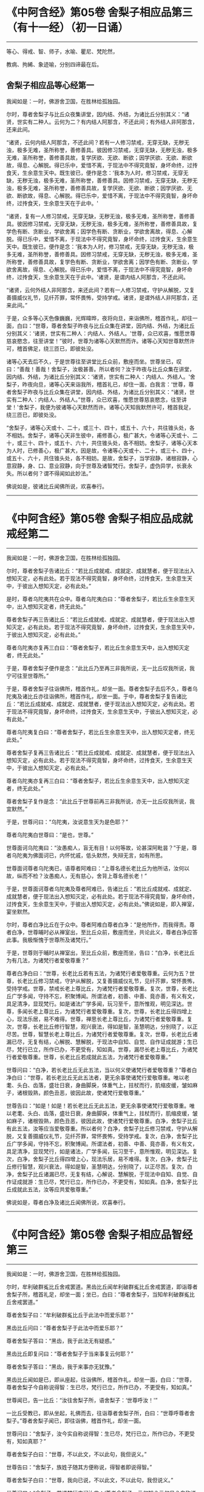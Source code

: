 #+OPTIONS: toc:1
* 《中阿含经》第05卷 舍梨子相应品第三（有十一经）（初一日诵）
  :PROPERTIES:
  :CUSTOM_ID: 中阿含经第05卷-舍梨子相应品第三有十一经初一日诵
  :END:

--------------

等心、得戒、智、师子，水喻、瞿尼、梵陀然，

教病、拘絺、象迹喻，分别四谛最在后。

** 舍梨子相应品等心经第一
   :PROPERTIES:
   :CUSTOM_ID: 舍梨子相应品等心经第一
   :END:
我闻如是：一时，佛游舍卫国，在胜林给孤独园。

尔时，尊者舍梨子与比丘众夜集讲堂，因内结、外结，为诸比丘分别其义：“诸贤，世实有二种人。云何为二？有内结人阿那含，不还此间；有外结人非阿那含，还来此间。

“诸贤，云何内结人阿那含，不还此间？若有一人修习禁戒，无穿无缺，无秽无浊，极多无难，圣所称誉，善修善具。彼因修习禁戒，无穿无缺，无秽无浊，极多无难，圣所称誉，善修善具故，复学厌欲、无欲、断欲；因学厌欲、无欲、断欲故，得息、心解脱。得已乐中，爱惜不离，于现法中不得究竟智，身坏命终，过抟食天，生余意生天中。既生彼已，便作是念：‘我本为人时，修习禁戒，无穿无缺，无秽无浊，极多无难，圣所称誉，善修善具。因修习禁戒，无穿无缺，无秽无浊，极多无难，圣所称誉，善修善具故，复学厌欲、无欲、断欲；因学厌欲、无欲、断欲故，得息、心解脱。得已乐中，爱惜不离，于现法中不得究竟智，身坏命终，过抟食天，生余意生天在于此中。'

“诸贤，复有一人修习禁戒，无穿无缺，无秽无浊，极多无难，圣所称誉，善修善具。彼因修习禁戒，无穿无缺，无秽无浊，极多无难，圣所称誉，善修善具故，复学色有断、贪断业，学欲舍离；因学色有断、贪断业，学欲舍离故，得息、心解脱。得已乐中，爱惜不离，于现法中不得究竟智，身坏命终，过抟食天，生余意生天中。既生彼已，便作是念：‘我本为人时，修习禁戒，无穿无缺，无秽无浊，极多无难，圣所称誉，善修善具。因修习禁戒，无穿无缺，无秽无浊，极多无难，圣所称誉，善修善具故，复学色有断、贪断业，学欲舍离；因学色有断、贪断业，学欲舍离故，得息、心解脱。得已乐中，爱惜不离，于现法中不得究竟智，身坏命终，过抟食天，生余意生天在于此中。'诸贤，是谓内结人阿那含，不还此间。

“诸贤，云何外结人非阿那含，来还此间？若有一人修习禁戒，守护从解脱，又复善摄威仪礼节，见纤芥罪，常怀畏怖，受持学戒。诸贤，是谓外结人非阿那含，还来此间。”

于是，众多等心天色像巍巍，光辉暐晔，夜将向旦，来诣佛所，稽首作礼，却往一面，白曰：“世尊，尊者舍梨子昨夜与比丘众集在讲堂，因内结、外结，为诸比丘分别其义：‘诸贤，世实有二种人：内结人、外结人。'世尊，众已欢喜，惟愿世尊慈哀愍念，往至讲堂！”彼时，世尊为诸等心天默然而许。诸等心天知世尊默然许可，稽首佛足，绕三匝已，即彼处没。

诸等心天去后不久，于是世尊往至讲堂比丘众前，敷座而坐。世尊坐已，叹曰：“善哉！善哉！舍梨子，汝极甚善。所以者何？汝于昨夜与比丘众集在讲堂，因内结、外结，为诸比丘分别其义：‘诸贤，世实有二种人：内结人、外结人。'舍梨子，昨夜向旦，诸等心天来诣我所，稽首礼已，却住一面，白我言：‘世尊，尊者舍梨子昨夜与比丘众集在讲堂，因内结、外结，为诸比丘分别其义：“诸贤，世实有二种人：内结人、外结人。”世尊，众已欢喜，惟愿世尊慈哀愍念，往至讲堂！'舍梨子，我便为彼诸等心天默然而许。诸等心天知我默然许可，稽首我足，绕三匝已，即彼处没。

“舍梨子，诸等心天或十、二十，或三十、四十，或五十、六十，共往锥头处，各不相妨。舍梨子，诸等心天非生彼中，甫修善心，极广甚大，令诸等心天或十、二十，或三十、四十，或五十、六十，共住锥头处，各不相妨。舍梨子，诸等心天本为人时，已修善心，极广甚大，因是故，令诸等心天或十、二十，或三十、四十，或五十、六十，共住锥头处，各不相妨。是故，舍梨子，当学寂静，诸根寂静，心意寂静，身、口、意业寂静，向于世尊及诸智梵行。舍梨子，虚伪异学，长衰永失。所以者何？谓不得闻如此妙法。”

佛说如是，彼诸比丘闻佛所说，欢喜奉行。

--------------

* 《中阿含经》第05卷 舍梨子相应品成就戒经第二
  :PROPERTIES:
  :CUSTOM_ID: 中阿含经第05卷-舍梨子相应品成就戒经第二
  :END:

--------------

我闻如是：一时，佛游舍卫国，在胜林给孤独园。

尔时，尊者舍梨子告诸比丘：“若比丘成就戒、成就定、成就慧者，便于现法出入想知灭定，必有此处。若于现法不得究竟智，身坏命终，过抟食天，生余意生天中，于彼出入想知灭定，必有此处。”

是时，尊者乌陀夷共在众中。尊者乌陀夷白曰：“尊者舍梨子，若比丘生余意生天中，出入想知灭定者，终无此处。”

尊者舍梨子再三告诸比丘：“若比丘成就戒、成就定、成就慧者，便于现法出入想知灭定，必有此处。若于现法不得究竟智，身坏命终，过抟食天，生余意生天中，于彼出入想知灭定，必有此处。”

尊者乌陀夷亦复再三白曰：“尊者舍梨子，若比丘生余意生天中，出入想知灭定者，终无此处。”

于是，尊者舍梨子便作是念：“此比丘乃至再三非我所说，无一比丘叹我所说，我宁可往至世尊所。”

于是，尊者舍梨子往诣佛所，稽首作礼，却坐一面。尊者舍梨子去后不久，尊者乌陀夷及诸比丘亦往诣佛所，稽首作礼，却坐一面。于中，尊者舍梨子复告诸比丘：“若比丘成就戒、成就定、成就慧者，便于现法出入想知灭定，必有此处。若于现法不得究竟智，身坏命终，过抟食天，生余意生天中，于彼出入想知灭定，必有此处。”

尊者乌陀夷复白曰：“尊者舍梨子，若比丘生余意生天中，出入想知灭定者，终无此处。”

尊者舍梨子复再三告诸比丘：“若比丘成就戒、成就定、成就慧者，便于现法出入想知灭定，必有此处。若于现法不得究竟智，身坏命终，过抟食天，生余意生天中，于彼出入想知灭定，必有此处。”

尊者乌陀夷亦复再三白曰：“尊者舍梨子，若比丘生余意生天中，出入想知灭定者，终无此处。”

尊者舍梨子复作是念：“此比丘于世尊前再三非我所说，亦无一比丘叹我所说，我宜默然。”

于是，世尊问曰：“乌陀夷，汝说意生天为是色耶？”

尊者乌陀夷白世尊曰：“是也，世尊。”

世尊面诃乌陀夷曰：“汝愚痴人，盲无有目！以何等故，论甚深阿毗昙？”于是，尊者乌陀夷为佛面诃已，内怀忧戚，低头默然，失辩无言，如有所思。

世尊面诃尊者乌陀夷已，语尊者阿难曰：“上尊名德长老比丘为他所诘，汝何以故，纵而不检？汝愚痴人，无有慈心，舍背上尊名德长老！”

于是，世尊面诃尊者乌陀夷及尊者阿难已，告诸比丘：“若比丘成就戒、成就定、成就慧者，便于现法出入想知灭定，必有此处。若于现法不得究竟智，身坏命终，过抟食天，生余意生天中，于彼出入想知灭定，必有此处。”佛说如是，即入禅室，宴坐默然。

尔时，尊者白净比丘在于众中。尊者阿难白尊者白净：“是他所作，而我得责。尊者白净，世尊晡时必从禅室出，至比丘众前，敷座而坐，共论此义，尊者白净应答此事。我极惭愧于世尊所及诸梵行。”

于是，世尊则于晡时从禅室出，至比丘众前，敷座而坐，告曰：“白净，长老比丘为有几法，为诸梵行者爱敬尊重？”

尊者白净白曰：“世尊，长老比丘若有五法，为诸梵行者爱敬尊重。云何为五？世尊，长老比丘修习禁戒，守护从解脱，又复善摄威仪礼节，见纤芥罪，常怀畏怖，受持学戒。世尊，禁戒长老上尊比丘，为诸梵行者爱敬尊重。复次，世尊，长老比丘广学多闻，守持不忘，积聚博闻。所谓法者，初善、中善、竟亦善，有义有文，具足清净，显现梵行。如是诸法广学多闻，玩习至千，意所惟观，明见深达。世尊，多闻长老上尊比丘，为诸梵行者爱敬尊重。复次，世尊，长老比丘得四增上心，现法乐居，易不难得。世尊，禅思长老上尊比丘，为诸梵行者爱敬尊重。复次，世尊，长老比丘修行智慧，观兴衰法，得如是智，圣慧明达，分别晓了，以正尽苦。世尊，智慧长老上尊比丘，为诸梵行者爱敬尊重。复次，世尊，长老比丘诸漏已尽，无复有结，心解脱、慧解脱，于现法中自知、自觉、自作证成就游；生已尽，梵行已立，所作已办，不更受有，知如真。世尊，漏尽长老上尊比丘，为诸梵行者爱敬尊重。世尊，长老比丘若成就此五法，为诸梵行者爱敬尊重。”

世尊问曰：“白净，若长老比丘无此五法，当以何义使诸梵行者爱敬尊重？”尊者白净白曰：“世尊，若长老比丘无此五法者，更无余事使诸梵行爱敬尊重。唯以老耄、头白、齿落，盛壮日衰，身曲脚戾，体重气上，拄杖而行，肌缩皮缓，皱如麻子，诸根毁熟，颜色丑恶，彼因此故，使诸梵行爱敬尊重。”

世尊告曰：“如是！如是！若长老比丘无此五法，更无余事使诸梵行爱敬尊重。唯以老耄、头白、齿落，盛壮日衰，身曲脚戾，体重气上，拄杖而行，肌缩皮缓，皱如麻子，诸根毁熟，颜色丑恶，彼因此故，使诸梵行爱敬尊重。白净，舍梨子比丘有此五法，汝等应当爱敬尊重。所以者何？白净，舍梨子比丘修习禁戒，守护从解脱，又复善摄威仪礼节，见纤芥罪，常怀畏怖，受持学戒。复次，白净，舍梨子比丘广学多闻，守持不忘，积聚博闻。所谓法者，初善、中善、竟亦善，有义有文，具足清净，显现梵行，如是诸法，广学多闻，玩习至千，意所惟观，明见深达。复次，白净，舍梨子比丘得四增上心，现法乐居，易不难得。复次，白净，舍梨子比丘修行智慧，观兴衰法，得如是智，圣慧明达，分别晓了，以正尽苦。复次，白净，舍梨子比丘诸漏已尽，无复有结，心解说、慧解脱，于现法中自知、自觉、自作证成就游：生已尽，梵行已立，所作已办，不更受有，知如真。白净，舍梨子比丘成就此五法，汝等应共爱敬尊重。”

佛说如是，尊者白净及诸比丘闻佛所说，欢喜奉行。

--------------

* 《中阿含经》第05卷 舍梨子相应品智经第三
  :PROPERTIES:
  :CUSTOM_ID: 中阿含经第05卷-舍梨子相应品智经第三
  :END:

--------------

我闻如是：一时，佛游舍卫国，在胜林给孤独园。

尔时，牟利破群㝹比丘舍戒罢道。黑齿比丘闻牟利破群㝹比丘舍戒罢道，即诣尊者舍梨子所，稽首礼足，却坐一面；坐已，白曰：“尊者舍梨子，当知牟利破群㝹比丘舍戒罢道。”

尊者舍梨子曰：“牟利破群㝹比丘于此法中而爱乐耶？”

黑齿比丘问曰：“尊者舍梨子于此法中而爱乐耶？”

尊者舍梨子答曰：“黑齿，我于此法无有疑惑。”

黑齿比丘即复问曰：“尊者舍梨子于当来事复云何耶？”

尊者舍梨子答曰：“黑齿，我于来事亦无犹豫。”

黑齿比丘闻如是已，即从座起，往诣佛所，稽首作礼，却坐一面，白曰：“世尊，尊者舍梨子今自称说得智：生已尽，梵行已立，所作已办，不更受有，知如真。”

世尊闻已，告一比丘：“汝往舍梨子所，语舍梨子：‘世尊呼汝！'”

一比丘受教已，即从坐起，礼佛而去，往诣尊者舍梨子所，白曰：“世尊呼尊者舍梨子。”尊者舍梨子闻已，即往诣佛，稽首作礼，却坐一面。

世尊问曰：“舍梨子，汝今实自称说得智：生已尽，梵行已立，所作已办，不更受有，知如真耶？”

尊者舍梨子白曰：“世尊，不以此文，不以此句，我但说义。”

世尊告曰：“舍梨子，族姓子随其方便称说，得智者即说得智。”

尊者舍梨子白曰：“世尊，我向已说，不以此文，不以此句，我但说义。”

世尊问曰：“舍梨子，若诸梵行来问汝言：‘尊者舍梨子，云何知？云何见？自称说得智：生已尽，梵行已立，所作已办，不更受有，知如真耶？'舍梨子，汝闻此已，当云何答？”

尊者舍梨子白曰：“世尊，若诸梵行来问我言：‘尊者舍梨子，云何知？云何见？自称说得智：生已尽，梵行已立，所作已办，不更受有，知如真？'世尊，我闻此已，当如是答：‘诸贤，生者有因，此生因尽，知生因尽已，我自称说得智：生已尽，梵行已立，所作已办，不更受有，知如真。'世尊，若诸梵行来问如此，我当如是答。”

世尊叹曰：“善哉！善哉！舍梨子，若诸梵行来问如此，汝应如是答。所以者何？如此说者，当知是义。”

世尊问曰：“舍梨子，若诸梵行来问汝言：‘尊者舍梨子，生者何因何缘？为从何生？以何为本？'汝闻此已，当云何答？”

尊者舍梨子白曰：“世尊，若诸梵行来问我言：‘尊者舍梨子，生者何因何缘？为从何生？以何为本？'世尊，我闻此已，当如是答：‘诸贤，生者因有、缘有，从有而生，以有为本。'世尊，若诸梵行来问如此，我当如是答。”

世尊叹曰：“善哉！善哉！舍梨子，若诸梵行来问如此，汝应如是答。所以者何？如此说者，当知是义。”

世尊问曰：“舍梨子，若诸梵行来问汝言：‘尊者舍梨子，有者何因何缘？为从何生？以何为本？'汝闻此已，当云何答？”

尊者舍梨子白曰：“世尊，若诸梵行来问我言：‘尊者舍梨子，有者何因何缘？为从何生？以何为本？'世尊，我闻此已，当如是答：‘诸贤，有者因受，缘受，从受而生，以受为本。'世尊，若诸梵行来问如此，我当如是答。”

世尊叹曰：“善哉！善哉！舍梨子，若诸梵行来问如此，应如是答。所以者何？如此说者，当知是义。”

世尊问曰：“舍梨子，若诸梵行来问汝言：‘尊者舍梨子，受者何因何缘？为从何生？以何为本？'汝闻此已，当云何答？”

尊者舍梨子白曰：“世尊，若诸梵行来问我言：‘尊者舍梨子，受者何因何缘？为从何生？以何为本？'世尊，我闻此已，当如是答：‘诸贤，受者因爱、缘爱，从爱而生，以爱为本。'世尊，若诸梵行来问如此，我当如是答。”

世尊叹曰：“善哉！善哉！舍梨子，若诸梵行来问如此，汝应如是答。所以者何？如此说者，当知是义。”

世尊问曰：“舍梨子，若诸梵行来问汝言：‘尊者舍梨子，云何为爱？'汝闻此已，当云何答？”

尊者舍梨子白曰：“世尊，若诸梵行来问我言：‘尊者舍梨子，云何为爱？'世尊，我闻此已，当如是答：‘诸贤，谓有三觉------乐觉、苦觉、不苦不乐觉，于中乐欲著者，是谓为爱。'世尊，若诸梵行来问如此，我当如是答。”

世尊叹曰：“善哉！善哉！舍梨子，若诸梵行来问如此，汝应如是答。所以者何？如此说者，当知是义。”

世尊问曰：“舍梨子，若诸梵行来问汝言：‘尊者舍梨子，云何知？云何见？于三觉中无乐欲著？'汝闻此已，当云何答？”

尊者舍梨子白曰：“世尊，若诸梵行来问我言：‘尊者舍梨子，云何知？云何见？于三觉中无乐欲著？'世尊，我闻此已，当如是答：‘诸贤，谓此三觉无常法、苦法、灭法；无常法即是苦，见苦已，便于三觉无乐欲著。'世尊，若诸梵行来问如此，我当如是答。”

世尊叹曰：“善哉！善哉！舍梨子，若诸梵行来问如此，汝应如是答。所以者何？如此说者，当知是义。”

尔时，世尊告曰：“舍梨子，此说复有义可得略答。舍梨子，复有何义，此说可得略答？所觉所为，即皆是苦，舍梨子，是谓复有义此说可得略答。”

世尊问曰：“舍梨子，若诸梵行来问汝言：‘尊者舍梨子，云何背不向自称说得智：生已尽，梵行已立，所作已办，不更受有，知如真？'”

尊者舍梨子白曰：“世尊，若诸梵行来问我言：‘尊者舍梨子，云何背不向自称说得智：生已尽，梵行已立，所作已办，不更受有，知如真？'世尊，我闻此已，当如是答：‘诸贤，我自于内背而不向则诸爱尽，无惊无怖，无疑无惑，行如是守护；如其守护已，不生不善漏。'世尊，若诸梵行来问如此，我当如是答。”

世尊叹曰：“善哉！善哉！舍梨子，若诸梵行来问如此，汝应如是答。所以者何？如此说者，当知是义。”

世尊告曰：“舍梨子，复次有义，此说可得略答。若诸结沙门所说，彼结非我有，行如是守护；如其守护已，不生不善漏。舍梨子，是谓复有义此说可得略答。”世尊说如是已，即从座起，入室宴坐。

世尊入室不久，尊者舍梨子告诸比丘：“诸贤，我始未作意，而世尊卒问此义，我作是念：恐不能答。诸贤，我初说一义，便为世尊之所赞可，我复作是念：若世尊一日一夜，以异文异句问我此义者，我能为世尊一日一夜，以异文异句而答此义。若世尊二、三、四至七日七夜，以异文异句问我此义者，我亦能为世尊二、三、四至七日七夜，以异文异句而答此义。”

黑齿比丘闻尊者舍梨子说如是已，即从座起，疾诣佛所，白世尊曰：“世尊入室不久，尊者舍梨子所说至高，一向师子吼：‘诸贤，我始未作意，而世尊卒问此义，我作是念：恐不能答。诸贤，我初说一义，便为世尊之所赞可，我复作是念：若世尊一日一夜，以异文异句问我此义者，我能为世尊一日一夜，以异文异句而答此义。诸贤，若世尊二、三、四至七日七夜，以异文异句问我此义者，我亦能为世尊二、三、四至七日七夜，以异文异句而答此义。'”

世尊告曰：“黑齿，如是！如是！若我一日一夜，以异文异句问舍梨子比丘此义者，舍梨子比丘必能为我一日一夜，以异文异句而答此义。黑齿，若我二、三、四至七日七夜，以异文异句问舍梨子比丘此义者，舍梨子比丘亦能为我二、三、四至七日七夜，以异文异句而答此义。所以者何？黑齿，舍梨子比丘深达法界故。”

佛说如是，尊者舍梨子及诸比丘闻佛所说，欢喜奉行。

--------------

* 《中阿含经》第05卷 舍梨子相应品师子吼经第四
  :PROPERTIES:
  :CUSTOM_ID: 中阿含经第05卷-舍梨子相应品师子吼经第四
  :END:

--------------

我闻如是：一时，佛游舍卫国，在胜林给孤独园。

尔时，世尊与大比丘众俱，于舍卫国而受夏坐，尊者舍梨子亦游舍卫国而受夏坐。于是，尊者舍梨子舍卫国受夏坐讫，过三月已，补治衣竟，摄衣持钵，往诣佛所，稽首礼足，却坐一面，白曰：“世尊，我于舍卫国受夏坐讫，世尊，我欲游行人间。”

世尊告曰：“舍梨子，汝去随所欲，诸未度者当令得度，诸未脱者当令得脱，诸未般涅槃者令得般涅槃。舍梨子，汝去随所欲。”

于是，尊者舍梨子闻佛所说，善受善持，即从座起，稽首佛足，绕三匝而去；还至己房，收举床座，摄衣持钵，即便出去游行人间。

尊者舍梨子去后不久，有一梵行在于佛前犯相违法，白世尊曰：“今日尊者舍梨子轻慢我已，游行人间。”

世尊闻已，告一比丘：“汝往舍梨子所，语舍梨子：‘世尊呼汝！汝去不久，有一梵行在于我前犯相违法，而作是语：“世尊，今日尊者舍梨子轻慢我已，游行人间。”'”

一比丘受教已，即从坐起，礼佛而去。于是，尊者阿难住世尊后执拂侍佛。

一比丘去后不久，尊者阿难即持户钥，遍至诸房，见诸比丘便作是语：“善哉！诸尊，速诣讲堂，今尊者舍梨子当在佛前而师子吼。若尊者舍梨子所说甚深，息中之息，妙中之妙；如是说者，诸尊及我得闻此已，当善诵习，当善受持。”彼时，诸比丘闻尊者阿难语已，悉诣讲堂。

尔时，一比丘往诣尊者舍梨子所，白曰：“世尊呼汝：‘汝去不久，有一梵行在于我前犯相违法，而作是语：“世尊，今日尊者舍梨子轻慢我已，游行人间。”'”

于是，尊者舍梨子闻已，即从坐起，便还诣佛，稽首礼足，却坐一面。佛便告曰：“舍梨子，汝去不久，有一梵行在于我前犯相违法，而作是语：‘世尊，今日尊者舍梨子轻慢我已，游行人间。'舍梨子，汝实轻慢一梵行已而游人间耶？”

尊者舍梨子白曰：“世尊，若无身身念者，彼便轻慢于一梵行而游人间。世尊，我善有身身念，我当云何轻慢一梵行而游人间？世尊，犹截角牛，至忍温良，善调善御，从村至村，从巷至巷，所游行处，无所侵犯。世尊，我亦如是，心如截角牛，无结无怨，无恚无诤，极广甚大，无量善修，遍满一切世间成就游。世尊，若无身身念者，彼便轻慢于一梵行而游人间。世尊，我善有身身念，我当云何轻慢一梵行而游人间？

“世尊，犹旃陀罗子而截两手，其意至下，从村至村，从邑至邑，所游行处，无所侵犯。世尊，我亦如是，心如截手旃陀罗子，无结无怨，无恚无诤，极广甚大，无量善修，遍满一切世间成就游。世尊，若无身身念者，彼便轻慢于一梵行而游人间。世尊，我善有身身念，我当云何轻慢一梵行而游人间？

“世尊，犹若如地，净与不净，大便、小便、涕、唾悉受，地不以此而有憎爱，不羞不惭，亦不愧耻。世尊，我亦如是，心如彼地，无结无怨，无恚无诤，极广甚大，无量善修，遍满一切世间成就游。世尊，若无身身念者，彼便轻慢于一梵行而游人间。世尊，我善有身身念，我当云何轻慢一梵行而游人间？

“世尊，犹若如水，净与不净，大便、小便、涕、唾悉洗，水不以此而有憎爱，不羞不惭，亦不愧耻。世尊，我亦如是，心如彼水，无结无怨，无恚无诤，极广甚大，无量善修，遍满一切世间成就游。世尊，若无身身念者，彼便轻慢于一梵行而游人间。世尊，我善有身身念，我当云何轻慢一梵行而游人间？

“世尊，犹若如火，净与不净，大便、小便、涕、唾悉烧，火不以此而有憎爱，不羞不惭，亦不愧耻。世尊，我亦如是，心如彼火，无结无怨，无恚无诤，极广甚大，无量善修，遍满一切间世成就游。世尊，若无身身念者，彼便轻慢于一梵行而游人间。世尊，我善有身身念，我当云何轻慢梵行而游人间？

“世尊，犹若如风，净与不净，大便、小便、涕、唾悉吹，风不以此而有憎爱，不羞不惭，亦不愧耻。世尊，我亦如是，心如彼风，无结无怨，无恚无诤，极广甚大，无量善修，遍满一切世间成就游。世尊，若无身身念者，彼便轻慢于一梵行而游人间，世尊，我善有身身念，我当云何轻慢一梵行而游人间？

“世尊，犹如扫帚，净与不净，大便、小便、涕、唾悉扫，扫帚不以此而有憎爱，不羞不惭，亦不愧耻。世尊，我亦如是，心如扫帚，无结无怨，无恚无诤，极广甚大，无量善修，遍满一切世间成就游。世尊，若无身身念者，彼便轻慢于一梵行而游人间。世尊，我善有身身念，我当云何轻慢一梵行而游人间？

“世尊，犹晡旃尼，净与不净，大便、小便、涕、唾悉拭，晡旃尼不以此故而有憎爱，不羞不惭，亦不愧耻。世尊，我亦如是，心如晡旃尼，无结无怨，无恚无诤，极大甚大，无量善修，遍满一切世间成就游。世尊，若无身身念者，彼便轻慢于一梵行而游人间。世尊，我善有身身念，我当云何轻慢一梵行而游人间？

“世尊，犹如膏瓶处处裂破，盛满膏已而著日中，漏遍漏津遍津。若有目人，来住一面，见此膏瓶处处裂破，盛满膏已而著日中，漏遍漏津遍津。世尊，我亦如是，常观此身九孔不净，漏遍漏津遍津。世尊，若无身身念者，彼便轻慢于一梵行而游人间。世尊，我善有身身念，我当云何轻慢一梵行而游人间？

“世尊，犹如有一自喜年少，沐浴澡洗，熏以涂香，著白净衣，璎珞自严，剃须治发，头冠华鬘。若以三尸------死蛇、死狗及以死人，青瘀膨胀，极臭烂坏，不净流漫，系著咽颈，彼怀羞惭，极恶秽之。世尊，我亦如是，常观此身臭处不净，心怀羞惭，极恶秽之。世尊，若无身身念者，彼便轻慢于一梵行而游人间。世尊，我善有身身念，我当云何轻慢一梵行而游人间？”

于是，彼比丘即从座起，稽首佛足，白世尊曰：“悔过！世尊。自首！善逝。如愚如痴，如不定，如不善。所以者何？谓我以虚妄言诬谤清净梵行舍梨子比丘。世尊，我今悔过，愿为受之，见已发露，后不更作。

世尊告曰：“如是，比丘，汝实如愚如痴，如不定，如不善。所以者何？谓汝以虚妄言空无真实，诬谤清净梵行舍梨子比丘。汝能悔过，见已发露，后不更作；若有悔过，见已发露，后不更作者，如是长养于圣法、律则不衰退。”

于是，佛告尊者舍梨子：“汝速受彼痴人悔过，莫令彼比丘即于汝前头破七分。”

尊者舍梨子即为哀愍彼比丘故，便受悔过。

佛说如是，尊者舍梨子及诸比丘闻佛所说，欢喜奉行。

--------------

* 《中阿含经》第05卷 舍梨子相应品水喻经第五
  :PROPERTIES:
  :CUSTOM_ID: 中阿含经第05卷-舍梨子相应品水喻经第五
  :END:

--------------

我闻如是：一时，佛游舍卫国，在胜林给孤独园。

尔时，尊者舍梨子告诸比丘：“诸贤，我今为汝说五除恼法。谛听！谛听！善思念之。”彼诸比丘受教而听。

尊者舍梨子言：“云何为五？诸贤，或有一人身不净行，口净行；若慧者见，设生恚恼，应当除之。复次，诸贤，或有一人口不净行，身净行；若慧者见，设生恚恼，应当除之。复次，诸贤，或有一人身不净行，口不净行，心少有净；若慧者见，设生恚恼，应当除之。复次，诸贤，或有一人身不净行，口、意不净行；若慧者见，设生恚恼，应当除之。复次，诸贤，或有一人身净行，口、意净行；若慧者见，设生恚恼，应当除之。

“诸贤，或有一人身不净行，口净行；若慧者见，设生恚恼，当云何除？诸贤，犹如阿练若比丘持粪扫衣，见粪聚中所弃弊衣，或大便污，或小便、涕、唾及余不净之所染污，见已，左手执之，右手舒张；若非大便、小便、涕、唾及余不净之所污处，又不穿者，便裂取之。如是，诸贤，或有人一身不净行，口净行，莫念彼身不净行也，但当念彼口之净行；若慧者见，设生恚恼，应如是除。

“诸贤，或有一人口不净行，身净行；若慧者见，设生恚恼，当云何除？诸贤，犹村外不远，有深水池，蒿草所覆。若有人来，热极烦闷，饥渴顿乏，风热所逼，彼至池已，脱衣置岸，便入池中，两手披蒿，恣意快浴，除热烦闷，饥渴顿乏。如是，诸贤，或有一人口不净行，身有净行，莫念彼口不净行，但当念彼身之净行；若慧者见，设生恚恼，应如是除。

“诸贤，或有一人身不净行，口不净行，心少有净；若慧者见，设生恚恼，当云何除？诸贤，犹四衢道，有牛迹水。若有人来，热极烦闷，饥渴顿乏，风热所逼，彼作是念：‘此四衢道牛迹少水，我若以手以叶取者，则扰浑浊，不得除我热极烦闷、饥渴顿乏。我宁可跪，手膝拍地，以口饮水。'彼即长跪，手膝拍地，以口饮水，彼即得除热极烦闷、饥渴顿乏。如是，诸贤，或有一人身不净行，口不净行，心少有净，莫得念彼身不净行，口不净行，但当念彼心少有净。诸贤，若慧者见，设生恚恼，应如是除。

“诸贤，或有一人身不净行，口、意不净行；若慧者见，设生恚恼，当云何除？诸贤，犹如有人远涉长路，中道得病，极困萎顿，独无伴侣，后村转远，而前村未至。若有目人来住一面，见此行人远涉长路，中道得病，极困萎顿，独无伴侣，后村转远，而前村未至。彼若得侍人，从迥野中，将至村邑，与妙汤药，哺养美食，好瞻视者，如是此人病必得差，谓彼人于此病人，极有哀愍慈念之心。如是，诸贤，或有一人身不净行，口、意不净行；若慧者见，便作是念：‘此贤身不净行，口、意不净行。莫令此贤因身不净行，口、意不净行，身坏命终，趣至恶处，生地狱中。'若此贤得善知识者，舍身不净行，修身净行；舍口、意不净行，修口、意净行。如是，此贤因身净行，口、意净行，身坏命终，必至善处，乃生天上，谓彼贤为此贤极有哀愍慈念之心。若慧者见，设生恚恼，应如是除。

“诸贤，或有一人身净行，口、意净行；若慧者见，设生恚恼，当云何除？诸贤，犹村外不远，有好池水，既清且美，其渊平满，翠草被岸，华树四周。若有人来，热极烦闷，饥渴顿乏，风热所逼，彼至池已，脱衣置岸，便入池中，恣意快浴，除热烦闷、饥渴顿乏。如是，诸贤，或有一人身净行，口、意净行，常当念彼身之净行，口、意净；若慧者见，设生恚恼，应如是除。诸贤，我向所说五除恼法者，因此故说。”

尊者舍梨子所说如是，诸比丘闻已，欢喜奉行。

--------------

* 《中阿含经》第06卷 舍梨子相应品瞿尼师经第六
  :PROPERTIES:
  :CUSTOM_ID: 中阿含经第06卷-舍梨子相应品瞿尼师经第六
  :END:

--------------

我闻如是：一时，佛游王舍城，在竹林迦兰哆园。

尔时，瞿尼师比丘亦游王舍城，在无事室，调笑、骄傲、躁扰、喜忘，心如猕猴。瞿尼师比丘为少缘故，至王舍城。是时尊者舍梨子与比丘众俱，中食已后，因小事故，集在讲堂。瞿尼师比丘于王舍城所作已讫，往诣讲堂。

尊者舍梨子遥见瞿尼师来已，因瞿尼师告诸比丘：“诸贤，无事比丘行于无事，当学敬重而随顺观。诸贤，若无事比丘行于无事，多不敬重，不随顺观者，则致比丘诃数诘责：‘此贤无事，何为行无事？'所以者何？此贤无事，行于无事，多不敬重，不随顺观。若至众中，亦致比丘诃数诘责。是故，诸贤，无事比丘行于无事，当学敬重，令随顺观。

“诸贤，无事比丘行于无事，当学不调笑而不躁扰。诸贤，若无事比丘行于无事，多行调笑而躁扰者，则致比丘诃数诘责：‘此贤无事，何为行无事？'所以者何？此贤无事，行于无事，多行调笑及于躁扰。若至众中，亦致比丘诃数诘责。是故，诸贤，无事比丘行于无事，当学不调笑，令不躁扰。

“诸贤，无事比丘行于无事，当学不畜生论。诸贤，若无事比丘行于无事，多畜生论者，则致比丘诃数诘责：‘此贤无事，何为行无事？'所以者何？此贤无事，行于无事，多畜生论。若至众中，亦致比丘诃数诘责。是故，诸贤，无事比丘行于无事，当学不畜生论。

“诸贤，无事比丘行于无事，当学不骄傲及少言说。诸贤，若无事比丘行于无事，多行骄傲，多言说者，则致比丘诃数诘责：‘此贤无事，何为行无事？'所以者何？此贤无事，行于无事，多行骄傲及多言说。若至众中，亦致比丘诃数诘责。是故，诸贤，无事比丘行于无事，当学不骄傲及少言说。

“诸贤，无事比丘行于无事，当学护诸根。诸贤，若无事比丘行于无事，多不护诸根者。则致比丘诃数诘责：‘此贤无事，何为行无事？'所以者何？此贤无事，行于无事，多不护诸根。若至众中，亦致比丘诃数诘责。是故，诸贤，无事比丘行于无事，当学护诸根。

“诸贤，无事比丘行于无事，当学食知止足。诸贤，若无事比丘行于无事，贪余多食，不知足者，则致比丘诃数诘责：‘此贤无事，何为行无事？'所以者何？此贤无事，行于无事，贪余多食，不知止足。若至众中，亦致比丘诃数诘责。是故，诸贤，无事比丘行于无事，当学食知止足。

“诸贤，无事比丘行于无事，当学精进而不懈怠。诸贤，若无事比丘行于无事，多不精进而懈怠者，则致比丘诃数诘责：‘此贤无事，何为行无事？'所以者何？此贤无事，行于无事，多不精进而反懈怠。若至众中，亦致比丘诃数诘责。是故，诸贤，无事比丘行于无事，当学精进而不懈怠。

“诸贤，无事比丘行于无事，当学正念及正智也。诸贤，若无事比丘行于无事，多无正念，无正智者，则致比丘诃数诘责：‘此贤无事，何为行无事？'所以者何？此贤无事，行于无事，多无正念及无正智。若至众中，亦致比丘诃数诘责。是故，诸贤，无事比丘行于无事，当学正念及正智也。

“诸贤，无事比丘行于无事，当学知时及善时也，不早入村而行乞食，亦不晚出。诸贤，若无事比丘行于无事，早入村邑而行乞食，又晚出者，则致比丘诃数诘责：‘此贤无事，何为行无事？'所以者何？此贤无事，行于无事，早入村邑而行乞食，又复晚出。若至众中，亦致比丘诃数诘责。是故，诸贤，无事比丘行于无事，当学知时及善时也。

“诸贤，无事比丘行于无事，当学知坐及善坐也，不逼长老坐，为小比丘诃。诸贤，若无事比丘行于无事，逼长老坐，为小比丘诃者，则致比丘诃数诘责：‘此贤无事，何为行无事？'所以者何？此贤无事，行于无事，逼长老坐，为小比丘诃。若至众中，亦致比丘诃数诘责。是故，诸贤，无事比丘行于无事，当学知坐及善坐也。

“诸贤，无事比丘行于无事，当学其论律、阿毗昙。何以故？诸贤，无事比丘行于无事时，或有来问律、阿毗昙。诸贤，若无事比丘行于无事，不知答律、阿毗昙者，则致比丘诃数诘责：‘此贤无事，何为行无事？'所以者何？此贤无事，行于无事，不知答律及阿毗昙。若至众中，亦致比丘诃数诘责。是故，诸贤，无事比丘行于无事，当学共论律、阿毗昙。

“诸贤，无事比丘行于无事，当学共论息解脱，离色至无色定。何以故？诸贤，无事比丘行于无事时，或有来问息解脱，离色至无色定。诸贤，若无事比丘于无事，不知答息解脱，离色至无色定者，则致比丘诃数诘责：‘此贤无事，何为无事？'所以者何？此贤无事，行于无事，不知答息解脱，离色至无色定。若至众中，亦致比丘诃数诘责。是故，诸贤，无事比丘行于无事，当学共论息解脱，离色至无色。

“诸贤，无事比丘行于无事，当学共论漏尽智通。何以故？诸贤，无事比丘行于无事时，或有来问漏尽智通。诸贤，若无事比丘行于无事，而不知答漏尽智通者，则致比丘诃数诘责：‘此贤无事，何为行无事？'所以者何？此贤无事，行于无事，而不知答漏尽智通。若至众中，亦致比丘诃数诘责。是故，诸贤，无事比丘行于无事，当学共论漏尽智通。”

是时，尊者大目揵连亦在众中，尊者大目揵连白曰：“尊者舍梨子，但无事比丘行于无事，应学如是法，非谓人间比丘耶？”

尊者舍梨子答曰：“尊者大目揵连，无事比丘行于无事，尚学如是法，况复人间比丘耶！”

如是二尊更相称说，赞叹善哉！闻所说已，从座起去。

敬重、无调笑，不畜生论、傲，

护根、食知足，精进、正念智。

知时亦善坐，论律、阿毗昙，

及说息解脱，漏尽通亦然。

--------------

* 《中阿含经》第06卷 舍梨子相应品梵志陀然经第七
  :PROPERTIES:
  :CUSTOM_ID: 中阿含经第06卷-舍梨子相应品梵志陀然经第七
  :END:

--------------

我闻如是：一时，佛游王舍城，在竹林迦兰哆园，与大比丘众俱，共受夏坐。尔时，尊者舍梨子在舍卫国亦受夏坐。

是时，有比丘于王舍城受夏坐讫，过三月已，补治衣竟，摄衣持钵，从王舍城往舍卫国，住胜林给孤独园。彼比丘往诣尊者舍梨子所，稽首礼足，却坐一面。

尊者舍梨子问曰：“贤者，从何处来？于何夏坐？”

彼一比丘答曰：“尊者舍梨子，我从王舍城来，在王舍城受夏坐。”

复问：“贤者，世尊在王舍城受夏坐，圣体康强，安快无病，起居轻便，气力如常耶？”

答曰：“如是，尊者舍梨子，世尊在王舍城受夏坐，圣体康强，安快无病，起居轻便，气力如常。”

复问：“贤者，比丘众、比丘尼众在王舍城受夏坐，圣体康强，安快无病，起居轻便，气力如常，欲数见佛，乐闻法耶？”

答曰：“如是，尊者舍梨子，比丘众、比丘尼众在王舍城受夏坐，圣体康强，安快无病，起居轻便，气力如常，欲数见佛，尽乐闻法。”

复问：“贤者，优婆塞众、优婆夷众住王舍城，身体康强，安快无病，起居轻便，气力如常，欲数见佛，乐闻法耶？”

答曰：“如是，尊者舍梨子，优婆塞众、优婆夷众住王舍城，身体康强，安快无病，起居轻便，气力如常，欲数见佛，尽乐闻法。”

复问：“贤者，若干异学沙门、梵志在王舍城受夏坐，身体康强，安快无病，起居轻便，气力如常，欲数见佛，乐闻法耶？”

答曰：“如是，尊者舍梨子，若干异学沙门、梵志，在王舍城受夏坐，身体康强，安快无病，起居轻便，气力如常，欲数见佛，尽乐闻法。”

复问：“贤者，在王舍城有一梵志，名曰陀然，是我昔日未出家友，贤者识耶？”

答曰：“识之。”

复问：“贤者，梵志陀然住王舍城，身体康强，安快无病，起居轻便，气力如常，欲数见佛，乐闻法耶？”

答曰：“尊者舍梨子，梵志陀然住王舍城，身体康强，安快无病，起居轻便，气力如常，不欲见佛，不乐闻法。所以者何？尊者舍梨子，梵志陀然而不精进，犯于禁戒，彼依傍于王，欺诳梵志、居士；依恃梵志、居士，欺诳于王。”

尊者舍梨子闻已，于舍卫国受夏坐讫，过三月已，补治衣竟，摄衣持钵，从舍卫国往诣王舍城，住竹林加兰哆园。

于是，尊者舍梨子过夜平旦，著衣持钵，入王舍城，次行乞食。乞食已，竟往至梵志陀然家。是时，梵志陀然从其家出，至泉水边苦治居民。

梵志陀然遥见尊者舍梨子来，从座而起，偏袒著衣，叉手向尊者舍梨子赞曰：“善来！舍梨子，舍梨子久不来此。”于是，梵志陀然敬心扶抱尊者舍梨子，将入家中，为敷好床，请使令坐。尊者舍梨子即坐其床，梵志陀然见尊者舍梨子坐已，执金澡罐，请尊者舍梨子食。

尊者舍梨子曰：“止！止！陀然，但心喜足。”

梵志陀然复再三请食，尊者舍梨子亦再三语曰：“止！止！陀然，但心喜足。”

是时，梵志陀然问曰：“舍梨子，何故入如是家而不肯食？”

答曰：“陀然，汝不精进，犯于禁戒，依傍于王，欺诳梵志、居士；依傍梵志、居士，欺诳于王。”

梵志陀然答曰：“舍梨子，当知我今在家，以家业为事，我应自安隐，供养父母，瞻视妻子，供给奴婢，当输王租，祠祀诸天，祭餟先祖及布施沙门、梵志，为后生天而得长寿，得乐果报故。舍梨子，是一切事不可得废，一向从法。”

于是，尊者舍梨子告曰：“陀然，我今问汝，随所解答。梵志陀然，于意云何？若使有人为父母故而行作恶，因行恶故，身坏命终趣至恶处，生地狱中。生地狱已，狱卒执捉，极苦治时，彼向狱卒而作是语：‘狱卒当知，莫苦治我。所以者何？我为父母故而行作恶。'云何，陀然，彼人可得从地狱卒脱此苦耶？”

答曰：“不也。”

复问：“陀然，于意云何？若复有人为妻子故而行作恶，因行恶故，身坏命终趣至恶处，生地狱中。生地狱已，狱卒执捉，极苦治时，彼向狱卒而作是语：‘狱卒当知，莫苦治我。所以者何？我为妻子故而行作恶。'云何，陀然，彼人可得从地狱卒脱此苦耶？”

答曰：“不也。”

复问：“陀然，于意云何？若复有人为奴婢故，而行作恶，因行恶故，身坏命终趣至恶处，生地狱中。生地狱已，狱卒执捉，极苦治时，彼向狱卒而作是语：‘狱卒当知，莫苦治我。所以者何？我为奴婢故而行作恶。'云何，陀然，彼人可得从地狱卒脱此苦耶？”

答曰：“不也。”

复问：“陀然，于意云何？若复有人为王、为天、为先祖、为沙门、梵志故，而行作恶，因行恶故，身坏命终趣至恶处，生地狱中。生地狱已，狱卒执捉，极苦治时，彼向狱卒而作是语：‘狱卒当知，莫苦治我。所以者何？我为王、为天、为先祖、为沙门、梵志故，而行作恶。'云何，陀然，彼人可得从地狱卒脱此苦耶？”

答曰：“不也。”

“陀然，族姓子可得如法、如业、如功德得钱财，尊重奉敬孝养父母，行福德业，不作恶业。陀然，若族姓子如法、如业、如功德得钱财，尊重奉敬孝养父母，行福德业，不作恶业者，彼便为父母之所爱念，而作是言：‘令汝强健，寿考无穷。所以者何？我由汝故，安隐快乐。'陀然，若有人极为父母所爱念者，其德日进，终无衰退。

“陀然，族姓子可得如法、如业、如功德得钱财，爱念妻子，供给瞻视，行福德业，不作恶业。陀然，若族姓子如法、如业、如功德得钱财，爱念妻子，供给瞻视，行福德业，不作恶业者，彼便为妻子之所尊重，而作是言：‘愿尊强健，寿考无穷。所以者何？我由尊故，安隐快乐。'陀然，若有人极为妻子所尊重者，其德日进，终无衰退。

“陀然，族姓子可得如法、如业、如功德得钱财，愍伤奴婢，给恤瞻视，行德业，不作恶业。陀然，若族姓子如法、如业、如功德得钱财，愍伤奴婢，给恤瞻视，行福德业，不作恶业者，彼便为奴婢之所尊重，而作是言：‘愿令大家强健，寿考无穷。所以者何？由大家故，我得安隐。'陀然，若有人极为奴婢所尊重者，其德日进，终无衰退。

“陀然，族姓子可得如法、如业、如功德得钱财，尊重供养沙门、梵志，行福德业，不作恶业。陀然，若族姓子如法、如业、如功德得钱财，尊重供养沙门、梵志，行福德业，不作恶业者，彼便极为沙门、梵志之所爱念，而作是言：‘令施主强健，寿考无穷。所以者何？我由施主故，得安隐快乐。'陀然，若有人极为沙门、梵志所爱念者，其德日进，终无衰退。”

于是，梵志陀然即从坐起，偏袒著衣，叉手向尊者舍梨子白曰：“舍梨子，我有爱妇，名曰端正，我惑彼故，而为放逸，大作罪业。舍梨子，我从今日始，舍端正妇，自归尊者舍梨子。”

尊者舍梨子答曰：“陀然，汝莫归我。我所归佛，汝应自归。”

梵志陀然曰：“尊者舍梨子，我从今日自归于佛、法及比丘众，惟愿尊者舍梨子受我为佛优婆塞！终身自归，乃至命尽。”

于是，尊者舍梨子为梵志陀然说法，劝发渴仰，成就欢喜；无量方便为彼说法，劝发渴仰，成就欢喜已，从座起去，游王舍城。住经数日，摄衣持钵，从王舍城出，往诣南山，住南山村北尸摄惒林中。

彼时，有一比丘游王舍城，住经数日，摄衣持钵，从王舍城出，亦至南山，住南山村北尸摄惒林中。

于是，彼一比丘往诣尊者舍梨子所，稽首礼足，却坐一面。

尊者舍梨子问曰：“贤者从何处来？何处游行？”

比丘答曰：“尊者舍梨子，我从王舍城来，游行王舍城。”

复问：“贤者，知王舍城有一梵志，名曰陀然，是我昔日未出家友耶？”

答曰：“知也。”

复问：“贤者，梵志陀然住王舍城，生体康强，安快无病，起居轻便，气力如常，欲数见佛，乐闻法耶？”

答曰：“尊者舍梨子，梵志陀然欲数见佛，欲数闻法，但不安快，气力转衰。所以者何？尊者舍梨子，梵志陀然今者疾病，极困危笃，或能因此而至命终。”

尊者舍梨子闻是语已，即摄衣持钵，从南山出，至王舍城，住竹林迦兰哆园。

于是，尊者舍梨子过夜平旦，著衣持钵，往诣梵志陀然家。梵志陀然遥见尊者舍梨子来，见已便欲从床而起。尊者舍梨子见梵志陀然欲从床起，便止彼曰：“梵志陀然，汝卧勿起，更有余床，我自别坐。”

于是，尊者舍梨子即坐其床。坐已，问曰：“陀然，所患今者何似？饮食多少？疾苦转损，不至增耶？”

陀然答曰：“所患至困，饮食不进，疾苦但增而不觉损。尊者舍梨子，犹如力士为以利刀刺头，但生极苦，我今头痛亦复如是。尊者舍梨子，犹如力士以紧索绳而缠络头，但生极苦，我今头痛亦复如是。尊者舍梨子，犹屠牛儿而以利刀破于牛腹，但生极苦，我今腹痛亦复如是。尊者舍梨子，犹两力士捉一羸人在火上炙，但生极苦，我今身痛，举体生苦，但增不减，亦复如是。”

尊者舍梨子告曰：“陀然，我今问汝，随所解答。梵志陀然，于意云何？地狱、畜生，何者为胜？”

陀然答曰：“畜生胜也。”

复问：“陀然，畜生、饿鬼，何者为胜？”

陀然答曰：“饿鬼胜也。”

复问：“陀然，饿鬼比人，何者为胜？”

陀然答曰：“人为胜也。”

复问：“陀然，人、四王天，何者为胜？”

陀然答曰：“四王天胜。”

复问：“陀然，四王天、三十三天，何者为胜？”

陀然答曰：“三十三天胜。”

复问：“陀然，三十三天、焰摩天，何者为胜？”

陀然答曰：“焰摩天胜。”

复问：“陀然，焰摩天、兜率陀天，何者为胜？”

陀然答曰：“兜率陀天胜。”

复问：“陀然，兜率陀天、化乐天，何者为胜？”

陀然答曰：“化乐天胜。”

复问：“陀然，化乐天、他化乐天，何者为胜？”

陀然答曰：“他化乐天胜。”

复问：“陀然，他化乐天、梵天，何者为胜？”

陀然答曰：“梵天最胜，梵天最胜。”

尊者舍梨子告曰：“陀然，世尊、知、见、如来、无所著、等正觉说四梵室，谓族姓男、族姓女修习多修习，断欲、舍欲念，身坏命终，生梵天中。云何为四？陀然，多闻圣弟子心与慈俱，遍满一方成就游。如是二三四方，四维上下，普周一切，心与慈俱，无结无怨，无恚无诤，极广甚大，无量善修，遍满一切世间成就游。如是悲、喜心与舍俱，无结无怨，无恚无诤，极广甚大，无量善修，遍满一切世间成就游。是谓，陀然，世尊、知、见、如来、无所著、等正觉说四梵室，谓族姓男、族姓女修习多修习，断欲、舍欲念，身坏命终，生梵天中。”

于是，尊者舍梨子教化陀然，为说梵天法已，从坐起去。尊者舍梨子从王舍城出，未至竹林迦兰哆园，于其中间，梵志陀然修习四梵室，断欲、舍欲念，身坏命终，生梵天中。

是时，世尊无量大众前后围绕而为说法。世尊遥见尊者舍梨子来，告诸比丘：“舍梨子比丘聪慧、速慧、捷慧、利慧、广慧、深慧、出要慧、明达慧、辩才慧，舍梨子比丘成就实慧。此舍梨子比丘教化梵志陀然，为说梵天法来，若复上化者，速知法如法。”

于是，尊者舍梨子往诣佛所，稽首礼足，却坐一面。世尊告曰：“舍梨子，汝何以不教梵志陀然过梵天法，若上化者，速知法如法？”

尊者舍梨子白曰：“世尊，彼诸梵志长夜爱著梵天，乐于梵天，究竟梵天，是尊梵天，实有梵天，为我梵天。是故，世尊，我如是应。”

佛说如是，尊者舍梨子及无量百千众闻佛所说，欢喜奉行。

--------------

* 《中阿含经》第06卷 舍梨子相应品教化病经第八
  :PROPERTIES:
  :CUSTOM_ID: 中阿含经第06卷-舍梨子相应品教化病经第八
  :END:

--------------

我闻如是：一时，佛游舍卫国，在胜林给孤独园。

尔时，长者给孤独疾病危笃。于是，长者给孤独告一使人：“汝往诣佛，为我稽首礼世尊足，问讯世尊，圣体康强，安快无病，起居轻便，气力如常耶？作如是语：‘长者给孤独稽首佛足，问讯世尊，圣体康强，安快无病，起居轻便，气力如常耶？'汝既为我问讯佛已，往诣尊者舍梨子所，为我稽首礼彼足已，问讯尊者，圣体康强，安快无病，起居轻便，气力如常不？作如是语：‘长者给孤独稽首尊者舍梨子足，问讯尊者，圣体康强，安快无病，起居轻便，气力如常不？尊者舍梨子，长者给孤独疾病极困，今至危笃。长者给孤独至心欲见尊者舍梨子，然体至羸乏，无力可来诣尊者舍梨子所。善哉！尊者舍梨子，为慈愍故，愿往至长者给孤独家。'”

于是，使人受长者给孤独教已，往诣佛所，稽首礼足，却住一面，白曰：“世尊，长者给孤独稽首佛足，问讯世尊：‘圣体康强，安快无病，起居轻便，气力如常耶？'”

尔时，世尊告使人曰：“令长者给孤独安隐快乐，令天及人、阿修罗、揵塔惒、罗刹及余种种身安隐快乐。”

于是，使人闻佛所说，善受善持，稽首佛足，绕三匝而去；往诣尊者舍梨子所，稽首礼足，却坐一面，白曰：“尊者舍梨子，长者给孤独稽首尊者舍梨子足，问讯尊者：‘圣体康强，安快无病，起居轻便，气力如常不？尊者舍梨子，长者给孤独疾病极困，今至危笃。长者给孤独至心欲见尊者舍梨子，然体至羸乏，无力可来诣尊者舍梨子所。善哉！尊者舍梨子，为慈愍故，往诣长者给孤独家。'”

尊者舍梨子即为彼故，默然而受。于是，使人知尊者舍梨子默然受已，即从坐起，稽首作礼，绕三匝而去。

尊者舍梨子过夜平旦，著衣持钵，往诣长者给孤独家。长者给孤独遥见尊者舍梨子来，见已，便欲从床而起。

尊者舍梨子见彼长者欲从床起，便止彼曰：“长者莫起！长者莫起！更有余床，我自别坐。”

尊者舍梨子即坐其床，坐已，问曰：“长者所患今复何似？饮食多少？疾苦转损，不至增耶？”

长者答曰：“所患至困，饮食不进，疾苦但增而不觉损。”

尊者舍梨子告曰：“长者莫怖！长者莫怖！所以者何？若愚痴凡夫成就不信，身坏命终，趣至恶处，生地狱中；长者今日无有不信，唯有上信。长者因上信故，或灭苦痛，生极快乐；因上信故，或得斯陀含果，或阿那含果，长者本已得须陀洹。

“长者莫怖！长者莫怖！所以者何？若愚痴凡大因恶戒故，身坏命终，趣至恶处，生地狱中；长者无有恶戒，唯有善戒。长者因善戒故，或灭苦痛，生极快乐；因善戒故，或得斯陀含果，或阿那含果，长者本已得须陀洹。

“长者莫怖！长者莫怖！所以者何？若愚痴凡夫因不多闻，身坏命终，趣至恶处，生地狱中；长者无不多闻，唯有多闻。长者因多闻故，或灭苦痛，生极快乐；因多闻故，或得斯陀含果，或阿那含果，长者本已得须陀洹。

“长者莫怖！长者莫怖！所以者何？若愚痴凡夫因悭贪故，身坏命终，趣至恶处，生地狱中；长者无有悭贪，唯有惠施。长者因惠施故，或灭苦痛，生极快乐；因惠施故，或得斯陀含果，或阿那含果，长者本已得须陀洹。

“长者莫怖！长者莫怖！所以者何？若愚痴凡夫因恶慧故，身坏命终，趣至恶处，生地狱中；长者无有恶慧，唯有善慧。长者因善慧故，或灭苦痛，生极快乐；因善慧故，或得斯陀含果，或阿那含果，长者本已得须陀洹。

“长者莫怖！长者莫怖！所以者何？若愚痴凡夫因邪见故，身坏命终，趣至恶处，生地狱中；长者无有邪见，唯有正见。长者因正见故，或灭苦痛，生极快乐；因正见故，或得斯陀含果，或阿那含果，长者本已得须陀洹。

“长者莫怖！长者莫怖！所以者何？若愚痴凡夫因邪志故，身坏命终，趣至恶处，生地狱中；长者无有邪志，唯有正志。长者因正志故，或灭苦痛，生极快乐；因正志故，或得斯陀含果，或阿那含果，长者本已得须陀洹。

“长者莫怖！长者莫怖！所以者何？若愚痴凡夫因邪解故，身坏命终，趣至恶处，生地狱中；长者无有邪解，唯有正解。长者因正解故，或灭苦痛，生极快乐；因正解故，或得斯陀含果，或阿那含果，长者本已得须陀洹。

“长者莫怖！长者莫怖！所以者何？若愚痴凡夫因邪脱故，身坏命终，趣至恶处，生地狱中；长者无有邪脱，唯有正脱。长者因正脱故，或灭苦痛，生极快乐；因正脱故，或得斯陀含果，或阿那含果，长者本已得须陀洹。

“长者莫怖！莫怖！所以者何？若愚痴凡夫因邪智故，身坏命终，趣至恶处，生地狱中；长者无有邪智，唯有正智。长者因正智故，或灭苦痛，生极快乐；因正智故，或得斯陀含果，或阿那含果，长者本已得须陀洹。

于是，长者病即得瘥，平复如故，从卧起坐，叹尊者舍梨子曰：“善哉！善哉！为病说法，甚奇！甚特！尊者舍梨子，我闻教化病法，苦痛即灭，生极快乐。尊者舍梨子，我今病瘥，平复如故。

“尊者舍梨子，我往昔时，少有所为，至王舍城寄宿一长者家。时，彼长者明当饭佛及比丘众。时，彼长者过夜向晓，教敕儿孙、奴使、眷属：‘汝等早起，当共严办。'彼各受教，共设厨宰，供办肴馔、种种腆美，长者躬自敷置高座，无量严饰。

“尊者舍梨子，我既见已，便作是念：‘今此长者为婚姻事？为迎妇节会？为请国王？为呼大臣？为作斋会施设大施耶？'尊者舍梨子，我既念已，便问长者：‘汝为婚姻事？为迎妇节会？为请国王？为呼大臣？为作斋会施设大施耶？'时，彼长者而答我曰：‘吾无婚姻事，亦不迎妇，不为节会，不请国王及呼大臣，但为斋会施设大施，明当饭佛及比丘众。'

“尊者舍梨子，我未曾闻佛名，闻已举身毛竖，即复问曰：‘长者说佛，何名为佛？'时，彼长者而答我曰：‘君不闻乎？有释种子舍释宗族，剃除须发，著袈裟衣，至信、舍家、无家、学道，得无上等正觉，是名为佛。'我复问曰：‘长者说众，何名为众？'时，彼长者复答我曰：‘有若干姓异名族，剃除须发，著袈娑衣，至信、舍家、无家，从佛学道，是名为众。此佛及众，吾之所请。'尊者舍梨子，我即复问彼长者曰：‘世尊于今为在何处？我欲往见。'时，彼长者复答我曰：‘世尊今在此王舍城竹林迦兰哆园，欲往随意。'

“尊者舍梨子，我作是念：‘若速晓者，疾往见佛。'尊者舍梨子，我时至心欲往见佛，即于其夜生昼明想，便从长者家出，往至城息门。是时，城息门中有二值士，一值初夜，外客使入，不令有碍；一值后夜，若客使出，亦不作碍。尊者舍梨子，我复作是念：‘夜尚未晓。'所以者何？城息门中有二值士，一值初夜，外客使入，不令有碍；一值后夜，若客使出，亦不作碍。尊者舍梨子，出城息门，出外不久，明灭还暗。尊者舍梨子，我便恐怖，举身毛竖：‘莫令人、非人来触娆我！'

“时，城息门而有一天，从王舍城至竹林迦兰哆园，光明普照，来语我言：‘长者莫怖！长者莫怖！所以者何？我本前世是汝朋友，名密器，年少极相爱念。长者，我本昔时往诣尊者大目揵连所，稽首礼足，却坐一面。尊者大目揵连为我说法，劝发渴仰，成就欢喜。无量方便为我说法，劝发渴仰，成就欢喜已，赐三自归，见授五戒。长者，我因三归，受持五戒，身坏命终，生四天王天，住此城息门中。长者速去！长者速去！去实胜住。'彼天劝我而说颂曰：

“‘得马百臣女，车百满珍宝，\\
往诣佛一步，不当十六分。\\
白象百最上，金银鞍勒被，\\
往诣佛一步，不当十六分。\\
女百色端正，璎珞华严身，\\
往诣佛一步，不当十六分。\\
转轮王所敬，玉女宝第一，\\
往诣佛一步，不当十六分。'

“天说颂已，而复劝曰：‘长者速去！长者速去！去实胜住。'尊者舍梨子，我复作是念：‘佛尊佑德，法及比丘众亦尊佑德。所以者何？乃至于天，亦欲使见。'尊者舍梨子，我因此光明往至竹林迦兰哆园。尔时，世尊夜其向旦，从禅室出，露地经行而待于我。尊者舍梨子，我遥见佛端正姝好，犹星中月，光耀暐晔，晃若金山，相好具足，威神巍巍，诸根寂定，无有蔽碍，成就调御，息心静默；见已欢喜，前诣佛所，接足作礼，随佛经行，以长者法说颂问讯：

“‘世尊寐安隐，至竟眠快耶？\\
如梵志灭度，以不染于欲，\\
舍离一切愿，逮得至安隐，\\
心除无烦热，自乐欢喜眠。'

“于是，世尊即便往至经行道头，敷尼师檀，结跏趺坐。尊者舍梨子，我礼佛足，却坐一面，世尊为我说法，劝发渴仰，成就欢喜。无量方便为我说法，劝发渴仰，成就欢喜已，如诸佛法，先说端正法，闻者欢悦，谓：说施、说戒、说生天法，毁呰为灾患，生死为秽，称叹无欲为妙道品白净。世尊为我说如是法已，佛知我有欢喜心、具足心、柔软心、堪耐心、升上心、一向心、无疑心、无盖心，有能有力，堪受正法，谓如诸佛所正要，世尊即为我说苦、集、灭、道。尊者舍梨子，我即于坐中见四圣谛苦、集、灭、道，犹如白素易染为色，我亦如是，即于坐中见四圣谛苦、集、灭、道。

“尊者舍梨子，我已见法得法，觉白净法，断疑度惑，更无余尊，不复从他，无有犹豫，已住果证，于世尊法得无所畏；即从座起，为佛作礼：‘世尊，我今自归于佛、法及比丘众，惟愿世尊受我为优婆塞！从今日始，终身自归，乃至命尽。'尊者舍梨子，我即叉手白曰：‘世尊，愿受我请，于舍卫国而受夏坐及比丘众！'时，佛问我：‘汝名何等？舍卫国人呼汝云何？'我即答曰：‘我名须达哆，以我供给诸孤独者，是故舍卫国人呼我为给孤独。'尔时，世尊复问我曰：‘舍卫国中有房舍未？'我复答曰：‘舍卫国中无有房舍。'尔时，世尊而告我曰：‘长者当知，若有房舍，比丘可得往来，可得住止。'我复白曰：‘唯然，世尊，我当如是为起房舍，比丘可得往来，于舍卫国可得住止，惟愿世尊差一佐助！'尔时，世尊即差尊者舍梨子，遣尊者舍梨子令见佐助。

“我于尔时闻佛所说，善受善持，即从座起，为佛作礼，绕三匝而去。于王舍城所作已讫，与尊者舍梨子俱往至舍卫国。不入舍卫城，亦不归家，便于城外周遍行地，为于何处往来极好，昼不喧闹，夜则寂静，无有蚊虻，亦无蝇蚤，不寒不热，可立房舍施佛及众？尊者舍梨子，我时唯见童子胜园往来极好，昼不喧闹，夜则寂静，无有蚊虻，亦无蝇蚤，不寒不热。我见此已，便作是念：‘唯此处好，可立房舍施佛及众。'

“尊者舍梨子，我于尔时入舍卫国，竟不还家，便先往诣童子胜所，白曰：‘童子，可卖此园持与我耶？'尔时，童子便语我曰：‘长者当知，吾不卖园。'如是，再三白曰：‘童子，可卖此园持与我耶？'尔时，童子亦复再三而语我曰：‘吾不卖园，至亿亿布满。'我即白曰：‘童子今已决断价数，但当取钱。'尊者舍梨子，我与童子或言断价，或言不断，大共纷讼，即便俱往至舍卫国大决断处判论此事。时，舍卫国大决断人语童子胜曰：‘童子已自决断价数，但当取钱。'

“尊者舍梨子，我即入舍卫国，还家取钱，以象马车举负辇载，出亿亿布地，少处未遍。尊者舍梨子，我作是念：‘当取何藏，不大不小，可此余处持来布满？'时，童子胜便语我曰：‘长者若悔，钱自相归，园地还吾。'我语童子：‘实不悔也，但自思念：当取何藏，不大不小，可此余处持来满耳？'时，童子胜便作是念：‘佛必大尊，有大德佑；法及比丘众亦必大尊，有大德佑。所以者何？乃令长者施设大施，轻财乃尔，吾今宁可即于此处造立门屋施佛及众。'

“时，童子胜便语我曰：‘长者且止！莫复出钱布此处也，吾于此处造立门屋施佛及众。'尊者舍梨子，我为慈愍故，即以此处与童子胜。尊者舍梨子，我即于此夏起十六大屋、六十拘絺，尊者舍梨子时见佐助。然尊者舍梨子说教化病法，甚奇！甚特！我闻此教化病法已，极重疾苦即得除愈，生极快乐。尊者舍梨子，我今无病，极得安隐，愿尊者舍梨子于此饭食！”

时，尊者舍梨子默然受请。于是长者知尊者舍梨子默然受已，即从坐起，自行澡水，以极美净妙种种丰饶食啖含消，手自斟酌，令得充满；食讫，举器行澡水竟，敷一小床，别坐听法。长者坐已，尊者舍梨子为彼说法，劝发渴仰，成就欢喜；无量方便为彼说法，劝发渴却，成就欢喜已，从座起去。

是时，世尊无量大众前后围绕而为说法。世尊遥见尊者舍梨子来，告诸比丘：“舍梨子比丘聪慧、速慧、捷慧、利慧、广慧、深慧、出要慧、明达慧、辩才慧，舍梨子比丘成就实慧。所以者何？我所略说四种须陀洹，舍梨子比丘为长者给孤独十种广说来。”

佛说如是，彼诸比丘闻佛所说，欢喜奉行。

--------------

* 《中阿含经》第07卷 舍梨子相应品大拘絺罗经第九
  :PROPERTIES:
  :CUSTOM_ID: 中阿含经第07卷-舍梨子相应品大拘絺罗经第九
  :END:

--------------

我闻如是：一时，佛在王舍城，在竹林迦兰哆园。

尔时，尊者舍梨子则于晡时从宴坐起，至尊者大拘絺罗所，共相问讯，却坐一面。

尊者舍梨子语尊者大拘絺罗：“我欲有所问，听我问耶？”

尊者大拘絺罗答曰：“尊者舍梨子，欲问便问，我闻已当思。”

尊者舍梨子问曰：“贤者大拘絺罗，颇有事因此事，比丘成就见，得正见，于法得不坏净，入正法耶？”

答曰：“有也，尊者舍梨子，谓有比丘知不善、知不善根。云何知不善？谓身恶行不善，口、意恶行不善，是谓知不善。云何知不善根？谓贪不善根，恚、痴不善根，是谓知不善根。尊者舍梨子，若有比丘如是知不善及不善根者，是谓比丘成就见，得正见，于法得不坏净，入正法中。”

尊者舍梨子闻已，叹曰：“善哉！善哉！贤者大拘絺罗。”尊者舍梨子叹已，欢喜奉行。

尊者舍梨子复问曰：“贤者大拘絺罗，颇更有事因此事，比丘成就见，得正见，于法得不坏净，入正法耶？”

答曰：“有也，尊者舍梨子，谓有比丘知善、知善根。云何知善？谓身妙行善，口、意妙行善，是谓知善。云何知善根？谓无贪善根，无恚、无痴善根，是谓知善根。尊者舍梨子，若有比丘如是知善、知善根者，是谓比丘成就见，得正见，于法得不坏净，入正法中。”

尊者舍梨子闻已，叹曰：“善哉！善哉！贤者大拘絺罗。”尊者舍梨子叹已，欢喜奉行。

尊者舍梨子复问曰：“贤者大拘絺罗，颇更有事因此事，比丘成就见，得正见，于法得不坏净，入正法耶？”

答曰：“有也，尊者舍梨子，谓有比丘知食如真，知食集，知食灭、知食灭道如真。云何知食如真？谓有四食者，一者、抟食粗、细，二者、更乐食，三者、意思食，四者、识食，是谓知食如真。云何知食集如真？谓因爱便有食，是谓知食集如真。云何知食灭如真？谓爱灭食便灭，是谓知食灭如真。云何知食灭道如真？谓八支圣道，正见乃至正定为八，是谓知食灭道如真。尊者舍梨子，若有比丘如是知食如真，知食集、知食灭、知食灭道如真者，是谓比丘成就见，得正见，于法得不坏净，入正法中。”

尊者舍梨子闻已，叹曰：“善哉！善哉！贤者大拘絺罗。”尊者舍梨子叹已，欢喜奉行。

尊者舍梨子复问曰：“贤者大拘絺罗，颇更有事因此事，比丘成就见，得正见，于法得不坏净，入正法耶？”

答曰：“有也，尊者舍梨子，谓有比丘知漏如真，知漏集、知漏灭、知漏灭道如真。云何知漏如真？谓有三漏------欲漏、有漏、无明漏，是谓知漏如真。云何知漏集如真？谓因无明便有漏，是谓知漏集如真。云何知漏灭如真？谓无明灭漏便灭，是谓知漏灭如真。云何知漏灭道如真？谓八支圣道，正见乃至正定为八，是谓知漏灭道如真。尊者舍梨子，若有比丘如是知漏如真，知漏集、知漏灭、知漏灭道如真者，是谓比丘成就见，得正见，于法得不坏净，入正法中。”

尊者舍梨子闻已，叹曰：“善哉！善哉！贤者大拘絺罗。”尊者舍梨子叹已，欢喜奉行。

尊者舍梨子复问曰：“贤者大拘絺罗，颇更有事因此事，比丘成就见，得正见，于法得不坏净，入正法耶？”

答曰：“有也，尊者舍梨子，谓有比丘知苦如真，知苦集、知苦灭、知苦灭道如真。云何知苦如真？谓生苦、老苦、病苦、死苦、怨憎会苦、爱别离苦、所求不得苦、略五盛阴苦，是谓知苦如真。云何知苦集如真？谓因老死便有苦，是谓知苦集如真。云何知苦灭如真？谓老死灭苦便灭，是谓知苦灭如真。云何知苦灭道如真？谓八支圣道，正见乃至正定为八，是谓知苦灭道如真。尊者舍梨子，若有比丘，如是知苦如真，知苦集、知苦灭、知苦灭道如真者，是谓比丘成就见，得正见，于法得不坏净，入正法中。”

尊者舍梨子闻已，叹曰：“善哉！善哉！贤者大拘絺罗。”尊者舍梨子叹已，欢喜奉行。

尊者舍梨子复问曰：“贤者大拘絺罗，颇更有事因此事，比丘成就见，得正见，于法得不坏净，入正法耶？”

答曰：“有也，尊者舍梨子，谓有比丘知老死如真，知老死集、知老死灭、知老死灭道如真。云何知老？谓彼老耄头白齿落，盛壮日衰，身曲脚戾，体重气上，拄杖而行，肌缩皮缓，皱如麻子，诸根毁熟，颜色丑恶，是名老也。云何知死？谓彼众生、彼彼众生种类，命终无常，死丧散灭，寿尽破坏，命根闭塞，是名死也。此说死前说老，是名老死，是谓知老死如真。云何知老死集如真？谓因生便有老死，是谓知老死集如真。云何知老死灭如真？谓生灭老死便灭，是谓知老死灭如真。云何知老死灭道如真？谓八支圣道，正见乃至正定为八，是谓知老死灭道如真。尊者舍梨子，若有比丘如是知老死如真，知老死集、知老死灭、知老死灭道如真者，是谓比丘成就见，得正见，于法得不坏净，入正法中。”

尊者舍梨子闻已，叹曰：“善哉！善哉！贤者大拘絺罗。”尊者舍梨子叹已，欢喜奉行。

尊者舍梨子复问曰：“贤者大拘絺罗，颇更有事因此事，比丘成就见，得正见，于法得不坏净，入正法耶？”

答曰：“有也，尊者舍梨子，谓有比丘知生如真，知生集、知生灭、知生灭道如真。云何知生如真？谓彼众生、彼彼众生种类，生则生，出则出，成则成，兴起五阴，已得命根，是谓知生如真。云何知生集如真？谓因有便有生，是谓知生集如真。云何知生灭如真？谓有灭生便灭，是谓知生灭如真。云何知生灭道如真？谓八支圣道，正见乃至正定为八，是谓知生灭道如真。尊者舍梨子，若有比丘如是知生如真，知生集、知生灭、知生灭道如真者，是谓比丘成就见，得正见，于法得不坏净，入正法中。”

尊者舍梨子闻已，叹曰：“善哉！善哉！贤者大拘絺罗。”尊者舍梨子叹已，欢喜奉行。

尊者舍梨子复问曰：“贤者大拘絺罗，颇更有事因此事，比丘成就见，得正见，于法得不坏净，入正法耶？”

答曰：“有也，尊者舍梨子，谓有比丘知有如真，知有集、知有灭、知有灭道如真。云何知有如真？谓有三有------欲有、色有、无色有，是谓知有如真。云何知有集如真？谓因受便有有，是谓知有集如真。云何知有灭如真？谓受灭有便灭，是谓知有灭如真。云何知有灭道如真？谓八支圣道，正见乃至正定为八，是谓知有灭道如真。尊者舍梨子，若有比丘如是知有如真，知有集、知有灭、知有灭道如真者，是谓比丘成就见，得正见，于法得不坏净，入正法中。”

尊者舍梨子闻已，叹曰：“善哉！善哉！贤者大拘絺罗。”尊者舍梨子叹已，欢喜奉行。

尊者舍梨子复问曰：“贤者大拘絺罗，颇更有事因此事，比丘成就见，得正见，于法得不坏净，入正法耶？”

答曰：“有也，尊者舍梨子，谓有比丘知受如真，知受集、知受灭、知受灭道如真。云何知受如真？谓有四受------欲受、戒受、见受、我受，是谓知受如真。云何知受集如真？谓因爱便有受，是谓知受集如真。云何知受灭如真？谓爱灭受便灭，是谓知受灭如真。云何知受灭道如真？谓八支圣道，正见乃至正定为八，是谓知受灭道如真。尊者舍梨子，若有比丘如是知受如真，知受集、知受灭、知受灭道如真者，是谓比丘成就见，得正见，于法得不坏净，入正法中。”

尊者舍梨子闻已，叹曰：“善哉！善哉！贤者大拘絺罗。”尊者舍梨子叹已，欢喜奉行。

尊者舍梨子复问曰：“贤者大拘絺罗，颇更有事因此事，比丘成就见，得正见，于法得不坏净，入正法耶？”

答曰：“有也，尊者舍梨子，谓有比丘知爱如真，知爱集、知爱灭、知爱灭道如真。云何知爱如真？谓有三爱------欲爱、色爱、无色爱，是谓知爱如真。云何知爱集如真？谓因觉便有爱，是谓知爱集如真。云何知爱灭如真？谓觉灭爱便灭，是谓知爱灭如真。云何知爱灭道如真，谓八支圣道，正见乃至正定为八，是谓知爱灭道如真。尊者舍梨子，若有比丘如是知爱如真，知爱集、知爱灭、知爱灭道如真者，是谓比丘成就见，得正见，于法得不坏净，入正法中。”

尊者舍梨子闻已，叹曰：“善哉！善哉！贤者大拘絺罗。”尊者舍梨子叹已，欢喜奉行。

尊者舍梨子复问曰：“贤者大拘絺罗，颇更有事因此事，比丘成就见，得正见，于法得不坏净，入正法耶？”

答曰：“有也，尊者舍梨子，谓有比丘知觉如真，知觉集、知觉灭、知觉灭道如真。云何知觉如真？谓有三觉------乐觉、苦觉、不苦不乐觉，是谓知觉如真。云何知觉集如真？谓因更乐便有觉，是谓知觉集如真。云何知觉灭如真？谓更乐灭觉便灭，是谓知觉灭如真。云何知觉灭道如真？谓八支圣道，正见乃至正定为八，是谓知觉灭道如真。尊者舍梨子，若有比丘如是知觉如真，知觉集、知觉灭、知觉灭道如真者，是谓比丘成就见，得正见，于法得不坏净，入正法中。”

尊者舍梨子闻已，叹曰：“善哉！善哉！贤者大拘絺罗。”尊者舍梨子叹已，欢喜奉行。

尊者舍梨子复问曰：“贤者大拘絺罗，颇更有事因此事，比丘成就见，得正见，于法得不坏净，入正法耶？”

答曰：“有也，尊者舍梨子，谓有比丘知更乐如真，知更乐集、知更乐灭、知更乐灭道如真。云何知更乐如真？谓有三更乐------乐更乐、苦更乐、不苦不乐更乐，是谓知更乐如真。云何知更乐集如真？谓因六处便有更乐，是谓知更乐集如真。云何知更乐灭如真？谓六处灭更乐便灭，是谓知更乐灭如真。云何知更乐灭道如真？谓八支圣道，正见乃至正定为八，是谓知更乐灭道如真。尊者舍梨子，若有比丘如是知更乐如真，知更乐集、知更乐灭、知更乐灭道如真者，是谓比丘成就见，得正见，于法得不坏净，入正法中。”

尊者舍梨子闻已，叹曰：“善哉！善哉！贤者大拘絺罗。”尊者舍梨子叹已，欢喜奉行。

尊者舍梨子复问曰：“贤者大拘絺罗，颇更有事因此事，比丘成就见，得正见，于法得不坏净，入正法耶？”

答曰：“有也，尊者舍梨子，谓有比丘知六处如真，知六处集、知六处灭、知六处灭道如真。云何知六处如真？谓眼处，耳、鼻、舌、身、意处，是谓知六处如真。云何知六处集如真？谓因名色便有六处，是谓知六处集如真。云何知六处灭如真？谓名色灭六处便灭，是谓知六处灭如真。云何知六处灭道如真？谓八支圣道，正见乃至正定为八，是谓知六处灭道如真。尊者舍梨子，若有比丘如是知六处如真，知六处集、知六处灭、知六处灭道如真者，是谓比丘成就见，得正见，于法得不坏净，入正法中。”

尊者舍梨子闻已，叹曰：“善哉！善哉！贤者大拘絺罗。”尊者舍梨子叹已，欢喜奉行。

尊者舍梨子复问曰：“贤者大拘絺罗，颇更有事因此事，比丘成就见，得正见，于法得不坏净，入正法耶？

答曰：“有也，尊者舍梨子，谓有比丘知名色如真，知名色集、知名色灭、知名色灭道如真。云何知名？谓四非色阴为名。云何知色？谓四大及四大造为色。此说色，前说名，是为名色，是谓知名色如真。云何知名色集如真？谓因识便有名色，是谓知名色集如真。云何知名色灭如真？谓识灭名色便灭，是谓知名色灭如真。云何知名色灭道如真？谓八支圣道，正见乃至正定为八，是谓知名色灭道如真。尊者舍梨子，若有比丘如是知名色如真，知名色集、知名色灭、知名色灭道如真者，是谓比丘成就见，得正见，于法得不坏净，入正法中。”

尊者舍梨子闻已，叹曰：“善哉！善哉！贤者大拘絺罗。”尊者舍梨子叹已，欢喜奉行。

尊者舍梨子复问曰：“贤者大拘絺罗，颇更有事因此事，比丘成就见，得正见，于法得不坏净，入正法耶？”

答曰：“有也，尊者舍梨子，谓有比丘知识如真，知识集、知识灭、知识灭道如真。云何知识如真？谓有六识------眼识，耳、鼻、舌、身、意识，是谓知识如真。云何知识集如真？谓因行便有识，是谓知识集如真。云何知识灭如真？谓行灭识便灭，是谓知识灭如真。云何知识灭道如真？谓八支圣道，正见乃至正定为八，是谓知识灭道如真。尊者舍梨子，若有比丘如是知识如真，知识集、知识灭、知识灭道如真者，是谓比丘成就见，得正见，于法得不坏净，入正法中。”

尊者舍梨子闻已，叹曰：“善哉！善哉！贤者大拘絺罗。”尊者舍梨子叹已，欢喜奉行。

尊者舍梨子复问曰：“贤者大拘絺罗，颇更有事因此事，比丘成就见，得正见，于法得不坏净，入正法耶？”

答曰：“有也，尊者舍梨子，谓有比丘知行如真，知行集、知行灭、知行灭道如真。云何知行如真？谓有三行------身行、口行、意行，是谓知行如真。云何知行集如真？谓因无明便有行，是谓知行集如真。云何知行灭如真？谓无明灭行便灭，是谓知行灭如真。云何知行灭道如真？谓八支圣道，正见乃至正定为八，是谓知行灭道如真。尊者舍梨子，若有比丘如是知行如真，知行集、知行灭、知行灭道如真者，是谓比丘成就见，得正见，于法得不坏净，入正法中。”

尊者舍梨子闻已，叹曰：“善哉！善哉！贤者大拘絺罗。”尊者舍梨子叹已，欢喜奉行。

尊者舍梨子复问曰：“贤者大拘絺罗，若有比丘无明已尽，明已生，复作何等？”

尊者大拘絺罗答曰：“尊者舍梨子，若有比丘无明已尽，明已生，无所复作。”

尊者舍梨子闻已，叹曰：“善哉！善哉！贤者大拘絺罗。”

如是，彼二尊更互说义，各欢喜奉行，从座起去。

--------------

* 《中阿含经》第07卷 舍梨子相应品象迹喻经第十
  :PROPERTIES:
  :CUSTOM_ID: 中阿含经第07卷-舍梨子相应品象迹喻经第十
  :END:

--------------

我闻如是：一时，佛游舍卫国，在胜林给孤独园。

尔时，尊者舍梨子告诸比丘：“诸贤，若有无量善法，彼一切法皆四圣谛所摄，来入四圣谛中，谓四圣谛于一切法最为第一。所以者何？摄受一切众善法故。诸贤，犹如诸畜之迹，象迹为第一。所以者何？彼象迹者最广大故。如是，诸贤，无量善法，彼一切法皆四圣谛所摄，来入四圣谛中，谓四圣谛于一切法最为第一。云何为四？谓苦圣谛，苦集、苦灭、苦灭道圣谛。

“诸贤，云何苦圣谛？谓生苦、老苦、病苦、死苦、怨憎会苦、爱别离苦、所求不得苦、略五盛阴苦。

“诸贤，云何五盛阴？谓色盛阴，觉、想、行、识盛阴。诸贤，云何色盛阴？谓有色，彼一切四大及四大造。诸贤，云何四大？谓地界，水、火、风界。

“诸贤，云何地界？诸贤，谓地界有二：有内地界，有外地界。诸贤，云何内地界？谓内身中在，内所摄坚，坚性住，内之所受。此为云何？谓发、毛、爪、齿、粗细皮肤、肌肉、筋、骨、心、肾、肝、肺、脾、肠、胃、粪，如是比此身中余在，内所摄，坚性住，内之所受。诸贤，是谓内地界。诸贤，外地界者，谓大是，净是，不憎恶是。诸贤，有时水灾，是时灭外地界。

“诸贤，此外地界极大，极净，极不憎恶，是无常法、尽法、衰法、变易之法，况复此身暂住，为爱所受？谓不多闻愚痴凡夫而作此念：‘是我，是我所，我是彼所。'多闻圣弟子不作此念：‘是我，是我所，我是彼所。'彼云何作是念？若有他人骂詈、捶打、瞋恚责数者，彼作是念：‘我生此苦，从因缘生，非无因缘。云何为缘？缘苦更乐。'彼观此更乐无常，观觉、想、行、识无常，彼心缘界住，止合一心，定不移动。彼于后时他人来语柔辞软言者，彼作是念：‘我生此乐，从因缘生，非无因缘。云何为缘？缘乐更乐。'彼观此更乐无常，观觉、想、行、识无常，彼心缘界住，止合一心，定不移动。彼于后时，若幼少、中年、长老来行不可事，或以拳扠，或以石掷，或刀杖加，彼作是念：‘我受此身，色法粗质，四大之种，从父母生，饮食长养，常衣被覆，坐卧按摩，澡浴强忍，是破坏法，是灭尽法，离散之法，我因此身致拳扠、石掷及刀杖加。'由是之故，彼极精勤而不懈怠，正身正念，不忘不痴，安定一心，彼作是念：‘我极精勤而不懈怠，正身正念，不忘不痴，安定一心，我受此身，应致拳扠、石掷及刀杖加，但当精勤学世尊法。'

“诸贤，世尊亦如是说：‘若有贼来，以利刀锯，节节解身。若汝为贼以利刀锯节节解身时，或心变易，或恶语言者，汝则衰退。汝当作是念：“若有贼来，以利刀锯节节解我身者，因此令我心不变易，不恶语言，当为彼节节解我身者起哀愍心，为彼人故，心与慈俱，遍满一方成就游。如是二三四方，四维上下，普周一切，心与慈俱，无结无怨，无恚无诤，极广甚大，无量善修，遍满一切世间成就游。”'

“诸贤，彼比丘若因佛、法、众，不住善相应舍者，诸贤，彼比丘应惭愧羞厌：‘我于利无利，于德无德。'谓我因佛、法、众，不住善相应舍。诸贤，犹如初迎新妇，见其姑嫜，若见夫主，则惭愧羞厌。诸贤，当知比丘亦复如是，应惭愧羞厌：‘我于利无利，于德无德。'谓我因佛、法、众，不住善相应舍。彼因惭愧羞厌故，便住善相应舍，是妙息寂，谓舍一切有，离爱、无欲，灭尽无余。诸贤，是谓比丘一切大学。

“诸贤，云何水界？诸贤，谓水界有二：有内水界，有外水界。诸贤，云何内水界？谓内身中在，内所摄水，水性润，内之所受。此为云何？谓脑、脑根、泪、汗、涕、唾、脓、血、肪、髄、涎、胆、小便，如是比此身中余在，内所摄水，水性润，内之所受。诸贤，是谓内水界。诸贤，外水界者，谓大是，净是，不憎恶是。诸贤，有时火灾，是时灭外水界。

“诸贤，此外水界极大，极净，极不憎恶，是无常法、尽法、衰法、变易之法，况复此身暂住，为爱所受？谓不多闻愚痴凡夫而作此念：‘是我，是我所，我是彼所。'多闻圣弟子不作此念：‘是我，是我所，我是彼所。'彼云何作是念？若有他人骂詈、捶打、瞋恚责数者，便作是念：‘我生此苦，从因缘生，非无因缘。云何为缘？缘苦更乐。'彼观此更乐无常，观觉、想、行、识无常，彼心缘界住，止合一心，定不移动。彼于后时，他人来语柔辞软言者，彼作是念：‘我生此乐，从因缘生，非无因缘。云何为缘？缘乐更乐。'彼观此更乐无常，观觉、想、行、识无常，彼心缘界住，止合一心，定不移动。彼于后时，若幼少、中年、长老来行不可事，或以拳扠，或以石掷，或刀杖加，彼作是念：‘我受此身，色法粗质，四大之种，从父母生，饮食长养，常衣被覆，坐卧按摩，澡浴强忍，是破坏法，是灭尽法，离散之法，我因此身致拳扠、石掷及刀杖加。'由是之故，彼极精勤而不懈怠，正身正念，不忘不痴，安定一心，彼作是念：‘我极精勤而不懈怠，正身正念，不忘不痴，安定一心，我受此身应致拳扠、石掷及刀杖加，但当精勤学世尊法。'

“诸贤，世尊亦如是说：‘若有贼来，以利刀锯，节节解身。若汝为贼以利刀锯节节解身时，或心变易，或恶语言者，汝则衰退。汝当作是念：“若有贼来，以利刀锯节节解我身者，因此令我心不变易，不恶语言，当为彼节节解我身者起哀愍心，为彼人故，心与慈俱，遍满一方成就游。如是二三四方，四维上不，普周一切，心与慈俱，无结无怨，无恚无诤，极广甚大，无量善修，遍满一切世闻成就游。”'

“诸贤，彼比丘若因佛、法、众，不住善相应舍者，诸贤，彼比丘应惭愧羞厌：‘我于利无利，于德无德。'谓我因佛、法、众，不住善相应舍。诸贤，犹如初迎新妇，见其姑嫜，若见夫主，则惭愧羞厌。诸贤，当知比丘亦复如是，应惭愧羞厌：‘我于利无利，于德无德。'谓我因佛、法、众，不住善相应舍。彼因惭愧羞厌故，便住善相应舍，是妙息寂，谓舍一切有，离爱、无欲，灭尽无余。诸贤，是谓比丘一切大学。

“诸贤，云何火界？诸贤，谓火界有二：有内火界，有外火界。诸贤，云何内火界？谓内身中在，内所摄火，火性热，内之所受。此为云何？谓暖身、热身、烦闷、温壮、消化饮食，如是比此身中余在，内所摄火，火性热，内之所受。诸贤，是谓内火界。诸贤，外火界者，谓大是，净是，不憎恶是。诸贤，有时外火界起，起已烧村邑、城郭、山林、旷野，烧彼已，或至道、至水，无受而灭。诸贤，外火界灭后，人民求火，或钻木截竹，或以珠燧。

“诸贤，此外火界极大，极净，极不憎恶，是无常法、尽法、衰法、变易之法，况复此身暂住，为爱所受？谓不多闻愚痴凡夫而作此念：‘是我，是我所，我是彼所。'多闻圣弟子不作此念：‘是我，是我所，我是彼所。'彼云何作是念？若有他人骂詈、捶打、瞋恚责数者，便作是念：‘我生此苦，从因缘生，非无因缘。云何为缘？缘苦更乐。'彼观此更乐无常，观觉、想、行、识无常，彼心缘界住，止合一心，定不移动。彼于后时，他人来语柔辞软言者，彼作是念：‘我生此乐，从因缘生，非无因缘。云何为缘？缘乐更乐。'彼观此更乐无常，观觉、想、行、识无常，彼心缘界住，止合一心，定不移动。彼于后时，若幼少、中年、长老来行不可事，或以拳扠，或以石掷，或刀杖加，彼作是念：‘我受此身，色法粗质，四大之种，从父母生，饮食长养，常衣被覆，坐卧按摩，澡浴强忍，是破坏法，是灭尽法，离散之法，我因此身致拳扠、石掷及刀杖加。'由是之故，彼极精勤而不懈怠，正身正念，不忘不痴，安定一心，彼作是念：‘我极精勤而不懈怠，正身正念，不忘不痴，安定一心，我受此身应致拳扠、石掷及刀杖加，但当精勤学世尊法。'

“诸贤，世尊亦如是说：‘若有贼来，以利刀锯，节节解身。若汝为贼以利刀锯节节解身时，或心变易，或恶语言者，汝则衰退。汝当作是念：“若有贼来，以利刀锯节节解我身者，因此令我心不变易，不恶语言，当为彼节节解我身者起哀愍心，为彼人故，心与慈俱，遍满一方成就游。如是二三四方，四维上下，普周一切，心与慈俱，无结无怨，无恚无诤，极广甚大，无量善修，遍满一切世间成就游。”'

“诸贤，彼比丘若因佛、法、众，不住善相应舍者。诸贤，彼比丘应惭愧羞厌：‘我于利无利，于德无德。'谓我因佛、法、众，不住善相应舍。诸贤，犹如初迎新妇，见其姑嫜，若见夫主，则惭愧羞厌。诸贤，当知比丘亦复如是，应惭愧羞厌：‘我于利无利，于德无德。'谓我因佛、法、众，不住善相应舍。彼因惭愧羞厌故，便住善相应舍，是妙息寂，谓舍一切有，离爱、无欲，灭尽无余。诸贤，是谓比丘一切大学。

“诸贤，云何风界？诸贤，谓风界有二：有内风界，有外风界。诸贤，云何内风界？谓内身中在，内所摄风，风性动，内之所受。此为云何？谓上风、下风、腹风、行风、掣缩风、刀风、跻风、非道风、节节行风、息出风、息入风，如是比此身中余在，内所摄风，风性动，内之所受。诸贤，是谓内风界。诸贤，外风界者，谓大是，净是，不憎恶是。诸贤，有时外风界起，风界起时，拔屋拔树，崩山，山岩拔已便止，纤毫不动。诸贤，外风界止后，人民求风，或以其扇，或以哆逻叶，或以衣求风。

“诸贤，此风界极大，极净，极不憎恶，是无常法、尽法、衰法、变易之法，况复此身暂住，为爱所受？谓不多闻愚痴凡夫而作此念：‘是我，是我所，我是彼所。'多闻圣弟子不作此念：‘是我，是我所，我是彼所。'彼云何作是念？若有他人骂詈、捶打、瞋恚责数者，便作是念：‘我生此苦，从因缘生，非无因缘。云何为缘？缘苦更乐。'彼观此更乐无常，观觉、想、行、识无常，彼心缘界住，止合一心，定不移动。彼于后时，他人来语柔辞软言者，彼作是念：‘我生此乐，从因缘生，非无因缘。云何为缘？缘乐更乐。'彼观此更乐无常，观觉、想、行、识无常，彼心缘界住，止合一心，定不移动。彼于后时，若幼少、中年、长老来行不可事，或以拳扠，或以石掷，或刀杖加，彼作是念：‘我受此身，色法粗质，四大之种，从父母生，饮食长养，常衣被覆，坐卧按摩，澡浴强忍，是破坏法，是灭尽法，离散之法，我因此身致拳扠、石掷及刀杖加。'由是之故，彼极精勤而不懈怠，正身正念，不忘不痴，安定一心，彼作是念：‘我极精勤而不懈怠，正身正念，不忘不痴，安定一心，我受此身应致拳扠、石掷及刀杖加，但当精勤学世尊法。'

“诸贤，世尊亦如是说：‘若有贼来，以利刀锯，节节解身。若汝为贼以利刀锯节节解身时，或心变易，或恶语言者，汝则衰退。汝当作是念：“若有贼来，以利刀锯节节解我身者，因此令我心不变易，不恶语言，当为彼节节解我身者起哀愍心，为彼人故，心与慈俱，遍满一方成就游。如是二三四方，四维上下，普周一切，心与慈俱，无结无怨，无恚无诤，极广甚大，无量善修，遍满一切世间成就游。”'

“诸贤，彼比丘若因佛、法、众，不住善相应舍者，诸贤，彼比丘应惭愧羞厌：‘我于利无利，于德无德。'谓我因佛、法、众，不住善相应舍。诸贤，犹如初迎新妇，见其姑嫜，若见夫主，则惭愧羞厌。诸贤，当知比丘亦复如是，应惭愧羞厌：‘我于利无利，于德无德。'谓我因佛、法、众，不住善相应舍。彼因惭愧羞厌故，便住善相应舍，是妙息寂，谓舍一切有，离爱、无欲，灭尽无余。诸贤，是谓比丘一切大学。

“诸贤，犹如因材木，因泥土，因水草，覆裹于空，便生屋名。诸贤，当知，此身亦复如是，因筋骨，因皮肤，因肉血，缠裹于空，便生身名。诸贤，若内眼处坏者，外色便不为光明所照，则无有念，眼识不得生。诸贤，若内眼处不坏者，外色便为光明所照，而便有念，眼识得生。诸贤，内眼处及色，眼识知外色，是属色阴，若有觉是觉阴，若有想是想阴，若有思是思阴，若有识是识阴，如是观阴合会。

“诸贤，世尊亦如是说：‘若见缘起便见法，若见法便见缘起。'所以者何？诸贤，世尊说五盛阴从因缘生，色盛阴，觉、想、行、识盛阴。诸贤，若内耳、鼻、舌、身、意处坏者，外法便不为光明所照，则无有念，意识不得生。诸贤，若内意处不坏者，外法便为光明所照而便有念，意识得生。诸贤，内意处及法，意识知外色法，是属色阴，若有觉是觉阴，若有想是想阴，若有思是思阴，若有识是识阴，如是观阴合会。诸贤，世尊亦如是说：‘若见缘起便见法，若见法便见缘起。'所以者何？诸贤，世尊说五盛阴从因缘生，色盛阴，觉、想、行、识盛阴。彼厌此过去、未来、现在五盛阴，厌已便无欲，无欲已便知解脱；解脱已，便知解脱：生已尽，梵行已立，所作已办，不更受有，知如真。诸贤，是谓比丘一切大学。”

尊者舍梨子所说如是，彼诸比丘闻尊者舍梨子所说，欢喜奉行。

--------------

* 《中阿含经》第07卷 舍梨子相应品分别圣谛经第十一
  :PROPERTIES:
  :CUSTOM_ID: 中阿含经第07卷-舍梨子相应品分别圣谛经第十一
  :END:

--------------

我闻如是：一时，佛游舍卫国，在胜林给孤独园。

尔时，世尊告诸比丘：“此是正行说法，谓四圣谛广摄、广观、分别、发露、开仰、施设、显示、趣向。过去诸如来、无所著、等正觉，彼亦有此正行说法，谓四圣谛广摄、广观、分别、发露、开仰、施设、显示、趣向。未来诸如来、无所著、等正觉，彼亦有此正行说法，谓四圣谛广摄、广观、分别、发露、开仰、施设、显示、趣向。我今现如来、无所著、等正觉，亦有此正行说法，谓四圣谛广摄、广观、分别、发露、开仰、施设、显示、趣向。

“舍梨子比丘聪慧、速慧、捷慧、利慧、广慧、深慧、出要慧、明达慧、辩才慧，舍梨子比丘成就实慧。所以者何？谓我略说四圣谛，舍梨子比丘则能为他广教、广观、分别、发露、开仰、施设、显现、趣向，舍梨子比丘广教、广示此四圣谛，分别、发露、开仰、施设、显现、趣向时，令无量人而得于观，舍梨子比丘能以正见为导御也。目揵连比丘能令立于最上真际，谓究竟漏尽。舍梨子比丘生诸梵行，犹如生母；目揵连比丘长养诸梵行，犹如养母。是以诸梵行者，应奉事供养恭敬礼拜舍梨子、目揵连比丘。所以者何？舍梨子、目揵连比丘为诸梵行者求义及饶益，求安隐快乐。”尔时，世尊说如是已，即从座起，入室宴坐。

于是，尊者舍梨子告诸比丘：“诸贤，世尊为我等出世，谓为他广教、广示此四圣谛，分别、发露、开仰、施设、显现、趣向。云何为四？谓苦圣谛，苦集、苦灭、苦灭道圣谛。诸贤，云何苦圣谛？谓生苦、老苦、病苦、死苦、怨憎会苦、爱别离苦、所求不得苦、略五盛阴苦。

“诸贤，说生苦者，此说何因？诸贤，生者，谓彼众生、彼彼众生种类，生则生，出则出，成则成，兴起五阴，已得命根，是名为生。诸贤，生苦者，谓众生生时，身受苦受、遍受、觉、遍觉，心受苦受、遍受、觉、遍觉，身心受苦受、遍受、觉、遍觉；身热受、遍受、觉、遍觉，心热受、遍受、觉、遍觉，身心热受、遍受、觉、遍觉；身壮热烦恼忧戚受、遍受、觉、遍觉，心壮热烦恼忧戚受、遍受、觉、遍觉，身心壮热烦恼忧戚受、遍受、觉、遍觉。诸贤，说生苦者，因此故说。

“诸贤，说老苦者，此说何因？诸贤，老者，谓彼众生、彼彼众生种类，彼为老耄，头白齿落，盛壮日衰，身曲脚戾，体重气上，拄杖而行，肌缩皮缓，皱如麻子，诸根毁熟，颜色丑恶，是名为老。诸贤，老苦者，谓众生老时，身受苦受、遍受、觉、遍觉，心受苦受、遍受、觉、遍觉，身心受苦受、遍受、觉、遍觉；身热受、遍受、觉、遍觉，心热受、遍受、觉、遍觉，身心热受、遍受、觉、遍觉；身壮热烦恼忧戚受、遍受、觉、遍觉，心壮热烦恼忧戚受、遍受、觉、遍觉，身心壮热烦恼忧戚受、遍受、觉、遍觉。诸贤，说老苦者，因此故说。

“诸贤，说病苦者，此说何因？诸贤，病者，谓头痛、眼痛、耳痛、鼻痛、面痛、唇痛、齿痛、舌痛、腭痛、咽痛、风喘、咳嗽、喝吐、喉痺、癲痫、痈瘿、经溢、赤胆、壮热、枯槁、痔瘘、下痢，若有如是比余种种病，从更乐触生，不离心，立在身中，是名为病。诸贤，病苦者，谓众生病时，身受苦受、遍受、觉、遍觉，心受苦受、遍受、觉、遍觉，身心受苦受、遍受、觉、遍觉；身热受、遍受、觉、遍觉，心热受、遍受、觉、遍觉，身心热受、遍受、觉、遍觉；身壮热烦恼忧戚受、遍受、觉、遍觉，心壮热烦恼忧戚受、遍受、觉、遍觉，身心壮热烦恼忧戚受、遍受、觉、遍觉。诸贤，说病苦者，因此故说。

“诸贤，说死苦者，此说何因？诸贤，死者，谓彼众生、彼彼众生种类，命终无常，死丧散灭，寿尽破坏，命根闭塞，是名为死。诸贤，死苦者，谓众生死时，身受苦受、遍受、觉、遍觉，心受苦受、遍受、觉、遍觉，身心受苦受、遍受、觉、遍觉；身热受、遍受、觉、遍觉，心热受、遍受、觉、遍觉，身心热受、遍受、觉、遍觉；身壮热烦恼忧戚受、遍受、觉、遍觉，心壮热烦恼忧戚受、遍受、觉、遍觉，身心壮热烦恼忧戚受、遍受、觉、遍觉。诸贤，说死苦者，因此故说。

“诸贤，说怨憎会苦者，此说何因？诸贤，怨憎会者，谓众生实有内六处，不爱眼处，耳、鼻、舌、身、意处，彼同会一，有摄、和、集，共合为苦。如是外处，更乐、觉、想、思、爱，亦复如是。诸贤，众生实有六界，不爱地界，水、火、风、空、识界，彼同会一，有摄、和、集，共合为苦，是名怨憎会。诸贤，怨憎会苦者，谓众生怨憎会时，身受苦受、遍受、觉、遍觉，心受苦受、遍受、觉、遍觉，身心受苦受、遍受、觉、遍觉。诸贤，说怨憎会苦者，因此故说。

“诸贤，说爱别离苦者，此说何因？诸贤，爱别离苦者，谓众生实有内六处，爱眼处，耳、鼻、舌、身、意处，彼异分散，不得相应，别离不会，不摄、不集、不和合为苦。如是外处，更乐、觉、想、思、爱，亦复如是。诸贤，众生实有六界，爱地界，水、火、风、空、识界，彼异分散，不得相应，别离不会，不摄、不集、不和合为苦，是名爱别离。诸贤，爱别离苦者，谓众生别离时，身受苦受、遍受、觉、遍觉，心受苦受、遍受、觉、遍觉，身心受苦受、遍受、觉、遍觉。诸贤，说爱别离苦者，因此故说。

“诸贤，说所求不得苦者，此说何因？诸贤，谓众生生法，不离生法，欲得令我而不生者，此实不可以欲而得。老法、死法、愁忧戚法，不离忧戚法，欲得念我不忧戚者，此亦不可以欲而得。诸贤，众生实生苦而不可乐、不可爱念，彼作是念：‘若我生苦而不可乐、不可爱念者，欲得转是，令可爱念。'此亦不可以欲而得。诸贤，众生实生乐而可爱念，彼作是念：‘若我生乐可爱念者，欲得令是常恒久住不变易法。'此亦不可以欲而得。诸贤，众生实生思想而不可乐、不可爱念，彼作是念：‘若我生思想而不可乐、不可爱念者，欲得转是，令可爱念。'此亦不可以欲而得。诸贤，众生实生思想而可爱念，彼作是念：‘若我生思想可爱念者，欲得令是常恒久住不变易法。'此亦不可以欲而得。诸贤，说所求不得苦者，因此故说。

“诸贤，说略五盛阴苦者，此说何因？谓色盛阴，觉、想、行、识盛阴。诸贤，说略五盛阴苦者，因此故说。

“诸贤，过去时是苦圣谛，未来、现在时是苦圣谛，真谛不虚，不离于如，亦非颠倒，真谛审实。合如是谛，圣所有，圣所知，圣所见，圣所了，圣所得，圣所等正觉，是故说苦圣谛。

“诸贤，云何爱集苦集圣谛？谓众生实有爱内六处，眼处，耳、鼻、舌、身、意处，于中若有爱、有腻、有染、有著者，是名为集。诸贤，多闻圣弟子知我如是知此法，如是见，如是了，如是视，如是觉，是谓爱集苦集圣谛。如是知之，云何知耶？若有爱妻、子、奴婢、给使、眷属、田地、屋宅、店肆、出息财物，为所作业，有爱、有腻、有染、有著者，是名为集；彼知此爱集苦集圣谛。如是外处，更乐、觉、想、思、爱，亦复如是。诸贤，众生实有爱六界，地界，水、火、风、空、识界，于中若有爱、有腻、有染、有著者，是名为集。诸贤，多闻圣弟子知我如是知此法，如是见，如是了，如是视，如是觉，是谓爱集苦集圣谛。如是知之，云何知耶？若有爱妻、子、奴婢、给使、眷属、田地、屋宅、店肆、出息财物，为所作业，有爱、有腻、有染、有著者，是名为集；彼知是爱集苦集圣谛。诸贤，过去时是爱集苦集圣谛，未来、现在时是爱集苦集圣谛，真谛不虚，不离于如，亦非颠倒，真谛审实。合如是谛，圣所有，圣所知，圣所见，圣所了，圣所得，圣所等正觉，是故说爱集苦集圣谛。

“诸贤，云何爱灭苦灭圣谛？谓众生实有爱内六处，眼处，耳、鼻、舌、身、意处。彼若解脱，不染不著、断舍吐尽、无欲、灭、止没者，是名苦灭。诸贤，多闻圣弟子知我如是知此法，如是见，如是了，如是视，如是觉，是谓爱灭苦灭圣谛。如是知之，云何知耶？若有不爱妻、子、奴婢、给使、眷属、田地、屋宅、店肆、出息财物，不为所作业，彼若解脱，不染不著、断舍吐尽、无欲、灭、止没者，是名苦灭；彼知是爱灭苦灭圣谛。如是外处，更乐、觉、想、思、爱，亦复如是。诸贤，众生实有爱六界，地界，水、火、风、空、识界，彼若解脱，不染不著、断舍吐尽、无欲、灭、止没者，是名苦灭。诸贤，多闻圣弟子知我如是知此法，如是见，如是了，如是视，如是觉，是谓爱灭苦灭圣谛。如是知之，云何知耶？若有不爱妻、子、奴婢、给使、眷属、田地、屋宅、店肆、出息财物，不为所作业，彼若解脱，不染不著、断舍吐尽、无欲、灭、止没者，是名苦灭；彼知是爱灭苦灭圣谛。诸贤，过去时是爱灭苦灭圣谛，未来、现在时是爱灭苦灭圣谛，真谛不虚，不离于如，亦非颠倒，真谛审实。合如是谛，圣所有，圣所知，圣所见，圣所了，圣所得，圣所等正觉，是故说爱灭苦灭圣谛。

“诸贤，云何苦灭道圣谛？谓正见、正志、正语、正业、正命、正方便、正念、正定。

“诸贤，云何正见？谓圣弟子念苦是苦时，集是集，灭是灭，念道是道时，或观本所作，或学念诸行，或见诸行灾患，或见涅槃止息，或无著念观善心解脱时，于中择、遍择、次择、择法、视、遍视，观察明达，是名正见。

“诸贤，云何正志？谓圣弟子念苦是苦时，集是集，灭是灭，念道是道时，或观本所作，或学念诸行，或见诸行灾患，或见涅槃止息，或无著念观善心解脱时，于中心伺、遍伺、随顺伺，可念则念，可望则望，是名正志。

“诸贤，云何正语？谓圣弟子念苦是苦时，集是集，灭是灭，念道是道时，或观本所作，或学念诸行，或见诸行灾患，或见涅槃止息，或无著念观善心解脱时，于中除口四妙行，诸余口恶行远离除断，不行不作，不合不会，是名正语。

“诸贤，云何正业？谓圣弟子念苦是苦时，集是集，灭是灭，念道是道时，或观本所作，或学念诸行，或见诸行灾患，或见涅槃止息，或无著念观善心解脱时，于中除身三妙行，诸余身恶行远离除断，不行不作，不合不会，是名正业。

“诸贤，云何正命？谓圣弟子念苦是苦时，集是集，灭是灭，念道是道时，或观本所作，或学念诸行，或见诸行灾患，或见涅槃止息，或无著念观善心解脱时，于中非无理求，不以多欲无厌足，不为种种伎术咒说邪命活，但以法求衣，不以非法，亦以法求食、床座，不以非法，是名正命。

“诸贤，云何正方便？谓圣弟子念苦是苦时，集是集，灭是灭，念道是道时，或观本所作，或学念诸行，或见诸行灾患，或见涅槃止息，或无著念观善心解脱时，于中若有精进方便，一向精勤求，有力趣向，专著不舍，亦不衰退，正伏其心，是名正方便。

“诸贤，云何正念？谓圣弟子念苦是苦时，集是集，灭是灭，念道是道时，或观本所作，或学念诸行，或见诸行灾患，或见涅槃止息，或无著念观善心解脱时，于中若心顺念、背不向念、念遍、念忆、复忆、心正、不忘心之所应，是名正念。

“诸贤，云何正定？谓圣弟子念苦是苦时，集是集，灭是灭，念道是道时，或观本所作，或学念诸行，或见诸行灾患，或见涅槃止息，或无著念观善心解脱时，于中若心住、禅住、顺住，不乱不散，摄止正定，是名正定。

“诸贤，过去时是苦灭道圣谛，未来、现在时是苦灭道圣谛，真谛不虚，不离于如，亦非颠倒，真谛审实。合如是谛，圣所有，圣所知，圣所见，圣所了，圣所得，圣所等正觉，是故说苦灭道圣谛。”

于是颂曰：

“佛明达诸法，见无量善德，\\
　苦集灭道谛，善显现分别。”

尊者舍梨子所说如是，彼诸比丘闻尊者舍梨子所说，欢喜奉行。

舍梨子相应品第三竟。

--------------

